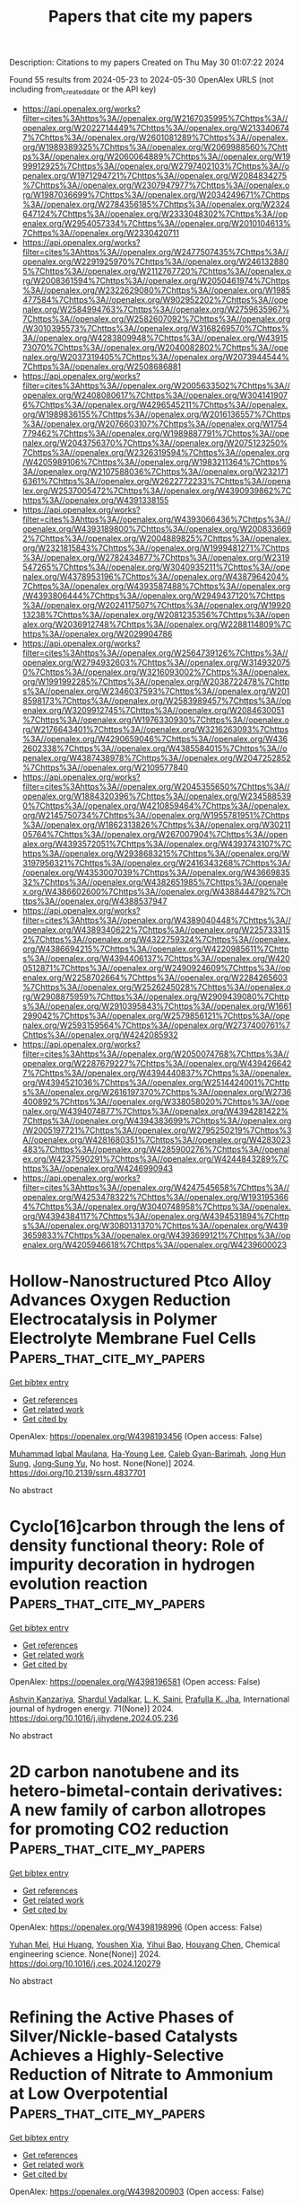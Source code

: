 #+TITLE: Papers that cite my papers
Description: Citations to my papers
Created on Thu May 30 01:07:22 2024

Found 55 results from 2024-05-23 to 2024-05-30
OpenAlex URLS (not including from_created_date or the API key)
- [[https://api.openalex.org/works?filter=cites%3Ahttps%3A//openalex.org/W2167035995%7Chttps%3A//openalex.org/W2022714449%7Chttps%3A//openalex.org/W2133406747%7Chttps%3A//openalex.org/W2601081289%7Chttps%3A//openalex.org/W1989389325%7Chttps%3A//openalex.org/W2069988560%7Chttps%3A//openalex.org/W2060064889%7Chttps%3A//openalex.org/W1999912925%7Chttps%3A//openalex.org/W2797402103%7Chttps%3A//openalex.org/W1971294721%7Chttps%3A//openalex.org/W2084834275%7Chttps%3A//openalex.org/W2307947977%7Chttps%3A//openalex.org/W1987036699%7Chttps%3A//openalex.org/W2034249671%7Chttps%3A//openalex.org/W2784356185%7Chttps%3A//openalex.org/W2324647124%7Chttps%3A//openalex.org/W2333048302%7Chttps%3A//openalex.org/W2954057334%7Chttps%3A//openalex.org/W2010104613%7Chttps%3A//openalex.org/W2330420711]]
- [[https://api.openalex.org/works?filter=cites%3Ahttps%3A//openalex.org/W2477507435%7Chttps%3A//openalex.org/W2291925970%7Chttps%3A//openalex.org/W2461328805%7Chttps%3A//openalex.org/W2112767720%7Chttps%3A//openalex.org/W2008361594%7Chttps%3A//openalex.org/W2050461974%7Chttps%3A//openalex.org/W2322629080%7Chttps%3A//openalex.org/W1985477584%7Chttps%3A//openalex.org/W902952202%7Chttps%3A//openalex.org/W2584994763%7Chttps%3A//openalex.org/W2759635967%7Chttps%3A//openalex.org/W2582607092%7Chttps%3A//openalex.org/W3010395573%7Chttps%3A//openalex.org/W3168269570%7Chttps%3A//openalex.org/W4283809948%7Chttps%3A//openalex.org/W4391573070%7Chttps%3A//openalex.org/W2040082802%7Chttps%3A//openalex.org/W2037319405%7Chttps%3A//openalex.org/W2073944544%7Chttps%3A//openalex.org/W2508686881]]
- [[https://api.openalex.org/works?filter=cites%3Ahttps%3A//openalex.org/W2005633502%7Chttps%3A//openalex.org/W2408080617%7Chttps%3A//openalex.org/W3041419076%7Chttps%3A//openalex.org/W4296545211%7Chttps%3A//openalex.org/W1989836155%7Chttps%3A//openalex.org/W2016136557%7Chttps%3A//openalex.org/W2076603107%7Chttps%3A//openalex.org/W1754779462%7Chttps%3A//openalex.org/W1989887791%7Chttps%3A//openalex.org/W2043756370%7Chttps%3A//openalex.org/W2075123250%7Chttps%3A//openalex.org/W2326319594%7Chttps%3A//openalex.org/W4205989106%7Chttps%3A//openalex.org/W1983211364%7Chttps%3A//openalex.org/W2107588036%7Chttps%3A//openalex.org/W2321716361%7Chttps%3A//openalex.org/W2622772233%7Chttps%3A//openalex.org/W2537005472%7Chttps%3A//openalex.org/W4390939862%7Chttps%3A//openalex.org/W4391338155]]
- [[https://api.openalex.org/works?filter=cites%3Ahttps%3A//openalex.org/W4393066436%7Chttps%3A//openalex.org/W4393189800%7Chttps%3A//openalex.org/W2008336692%7Chttps%3A//openalex.org/W2004889825%7Chttps%3A//openalex.org/W2321815843%7Chttps%3A//openalex.org/W1999481271%7Chttps%3A//openalex.org/W2782434877%7Chttps%3A//openalex.org/W2319547265%7Chttps%3A//openalex.org/W3040935211%7Chttps%3A//openalex.org/W4378953196%7Chttps%3A//openalex.org/W4387964204%7Chttps%3A//openalex.org/W4393587488%7Chttps%3A//openalex.org/W4393806444%7Chttps%3A//openalex.org/W2949437120%7Chttps%3A//openalex.org/W2024117507%7Chttps%3A//openalex.org/W1992013238%7Chttps%3A//openalex.org/W2081235356%7Chttps%3A//openalex.org/W2036912748%7Chttps%3A//openalex.org/W2288114809%7Chttps%3A//openalex.org/W2029904786]]
- [[https://api.openalex.org/works?filter=cites%3Ahttps%3A//openalex.org/W2564739126%7Chttps%3A//openalex.org/W2794932603%7Chttps%3A//openalex.org/W3149320750%7Chttps%3A//openalex.org/W3216093002%7Chttps%3A//openalex.org/W1991992285%7Chttps%3A//openalex.org/W2038722478%7Chttps%3A//openalex.org/W2346037593%7Chttps%3A//openalex.org/W2018598173%7Chttps%3A//openalex.org/W2583989457%7Chttps%3A//openalex.org/W3209912745%7Chttps%3A//openalex.org/W2084630051%7Chttps%3A//openalex.org/W1976330930%7Chttps%3A//openalex.org/W2176643401%7Chttps%3A//openalex.org/W3216263093%7Chttps%3A//openalex.org/W4290659046%7Chttps%3A//openalex.org/W4362602338%7Chttps%3A//openalex.org/W4385584015%7Chttps%3A//openalex.org/W4387438978%7Chttps%3A//openalex.org/W2047252852%7Chttps%3A//openalex.org/W2109577840]]
- [[https://api.openalex.org/works?filter=cites%3Ahttps%3A//openalex.org/W2045355650%7Chttps%3A//openalex.org/W1884320396%7Chttps%3A//openalex.org/W2345885390%7Chttps%3A//openalex.org/W4210859464%7Chttps%3A//openalex.org/W2145750734%7Chttps%3A//openalex.org/W1955781951%7Chttps%3A//openalex.org/W1862313826%7Chttps%3A//openalex.org/W3021105764%7Chttps%3A//openalex.org/W267007904%7Chttps%3A//openalex.org/W4393572051%7Chttps%3A//openalex.org/W4393743107%7Chttps%3A//openalex.org/W2938683215%7Chttps%3A//openalex.org/W3197956321%7Chttps%3A//openalex.org/W2416343268%7Chttps%3A//openalex.org/W4353007039%7Chttps%3A//openalex.org/W4366983532%7Chttps%3A//openalex.org/W4382651985%7Chttps%3A//openalex.org/W4386602600%7Chttps%3A//openalex.org/W4388444792%7Chttps%3A//openalex.org/W4388537947]]
- [[https://api.openalex.org/works?filter=cites%3Ahttps%3A//openalex.org/W4389040448%7Chttps%3A//openalex.org/W4389340622%7Chttps%3A//openalex.org/W2257333152%7Chttps%3A//openalex.org/W4322759324%7Chttps%3A//openalex.org/W4386694215%7Chttps%3A//openalex.org/W4220985611%7Chttps%3A//openalex.org/W4394406137%7Chttps%3A//openalex.org/W4200512871%7Chttps%3A//openalex.org/W2490924609%7Chttps%3A//openalex.org/W2258702664%7Chttps%3A//openalex.org/W2284265603%7Chttps%3A//openalex.org/W2526245028%7Chttps%3A//openalex.org/W2908875959%7Chttps%3A//openalex.org/W2909439080%7Chttps%3A//openalex.org/W2910395843%7Chttps%3A//openalex.org/W1661299042%7Chttps%3A//openalex.org/W2579856121%7Chttps%3A//openalex.org/W2593159564%7Chttps%3A//openalex.org/W2737400761%7Chttps%3A//openalex.org/W4242085932]]
- [[https://api.openalex.org/works?filter=cites%3Ahttps%3A//openalex.org/W2050074768%7Chttps%3A//openalex.org/W2287679227%7Chttps%3A//openalex.org/W4394266427%7Chttps%3A//openalex.org/W4394440837%7Chttps%3A//openalex.org/W4394521036%7Chttps%3A//openalex.org/W2514424001%7Chttps%3A//openalex.org/W2616197370%7Chttps%3A//openalex.org/W2736400892%7Chttps%3A//openalex.org/W338058020%7Chttps%3A//openalex.org/W4394074877%7Chttps%3A//openalex.org/W4394281422%7Chttps%3A//openalex.org/W4394383699%7Chttps%3A//openalex.org/W2005197721%7Chttps%3A//openalex.org/W2795250219%7Chttps%3A//openalex.org/W4281680351%7Chttps%3A//openalex.org/W4283023483%7Chttps%3A//openalex.org/W4285900276%7Chttps%3A//openalex.org/W4237590291%7Chttps%3A//openalex.org/W4244843289%7Chttps%3A//openalex.org/W4246990943]]
- [[https://api.openalex.org/works?filter=cites%3Ahttps%3A//openalex.org/W4247545658%7Chttps%3A//openalex.org/W4253478322%7Chttps%3A//openalex.org/W1931953664%7Chttps%3A//openalex.org/W3040748958%7Chttps%3A//openalex.org/W4394384117%7Chttps%3A//openalex.org/W4394531894%7Chttps%3A//openalex.org/W3080131370%7Chttps%3A//openalex.org/W4393659833%7Chttps%3A//openalex.org/W4393699121%7Chttps%3A//openalex.org/W4205946618%7Chttps%3A//openalex.org/W4239600023]]

* Hollow-Nanostructured Ptco Alloy Advances Oxygen Reduction Electrocatalysis in Polymer Electrolyte Membrane Fuel Cells  :Papers_that_cite_my_papers:
:PROPERTIES:
:UUID: https://openalex.org/W4398193456
:TOPICS: Fuel Cell Membrane Technology, Electrocatalysis for Energy Conversion, Aqueous Zinc-Ion Battery Technology
:PUBLICATION_DATE: 2024-01-01
:END:    
    
[[elisp:(doi-add-bibtex-entry "https://doi.org/10.2139/ssrn.4837701")][Get bibtex entry]] 

- [[elisp:(progn (xref--push-markers (current-buffer) (point)) (oa--referenced-works "https://openalex.org/W4398193456"))][Get references]]
- [[elisp:(progn (xref--push-markers (current-buffer) (point)) (oa--related-works "https://openalex.org/W4398193456"))][Get related work]]
- [[elisp:(progn (xref--push-markers (current-buffer) (point)) (oa--cited-by-works "https://openalex.org/W4398193456"))][Get cited by]]

OpenAlex: https://openalex.org/W4398193456 (Open access: False)
    
[[https://openalex.org/A5091446869][Muhammad Iqbal Maulana]], [[https://openalex.org/A5037553565][Ha-Young Lee]], [[https://openalex.org/A5019474739][Caleb Gyan-Barimah]], [[https://openalex.org/A5026684745][Jong Hun Sung]], [[https://openalex.org/A5044056878][Jong‐Sung Yu]], No host. None(None)] 2024. https://doi.org/10.2139/ssrn.4837701 
     
No abstract    

    

* Cyclo[16]carbon through the lens of density functional theory: Role of impurity decoration in hydrogen evolution reaction  :Papers_that_cite_my_papers:
:PROPERTIES:
:UUID: https://openalex.org/W4398196581
:TOPICS: Advancements in Density Functional Theory, Chemistry and Applications of Fullerenes, Carbon Nanotubes and their Applications
:PUBLICATION_DATE: 2024-06-01
:END:    
    
[[elisp:(doi-add-bibtex-entry "https://doi.org/10.1016/j.ijhydene.2024.05.236")][Get bibtex entry]] 

- [[elisp:(progn (xref--push-markers (current-buffer) (point)) (oa--referenced-works "https://openalex.org/W4398196581"))][Get references]]
- [[elisp:(progn (xref--push-markers (current-buffer) (point)) (oa--related-works "https://openalex.org/W4398196581"))][Get related work]]
- [[elisp:(progn (xref--push-markers (current-buffer) (point)) (oa--cited-by-works "https://openalex.org/W4398196581"))][Get cited by]]

OpenAlex: https://openalex.org/W4398196581 (Open access: False)
    
[[https://openalex.org/A5093323458][Ashvin Kanzariya]], [[https://openalex.org/A5077104351][Shardul Vadalkar]], [[https://openalex.org/A5050283322][L. K. Saini]], [[https://openalex.org/A5009902080][Prafulla K. Jha]], International journal of hydrogen energy. 71(None)] 2024. https://doi.org/10.1016/j.ijhydene.2024.05.236 
     
No abstract    

    

* 2D carbon nanotubene and its hetero-bimetal-contain derivatives: A new family of carbon allotropes for promoting CO2 reduction  :Papers_that_cite_my_papers:
:PROPERTIES:
:UUID: https://openalex.org/W4398198996
:TOPICS: Electrochemical Reduction of CO2 to Fuels, Thermoelectric Materials, Porous Crystalline Organic Frameworks for Energy and Separation Applications
:PUBLICATION_DATE: 2024-05-01
:END:    
    
[[elisp:(doi-add-bibtex-entry "https://doi.org/10.1016/j.ces.2024.120279")][Get bibtex entry]] 

- [[elisp:(progn (xref--push-markers (current-buffer) (point)) (oa--referenced-works "https://openalex.org/W4398198996"))][Get references]]
- [[elisp:(progn (xref--push-markers (current-buffer) (point)) (oa--related-works "https://openalex.org/W4398198996"))][Get related work]]
- [[elisp:(progn (xref--push-markers (current-buffer) (point)) (oa--cited-by-works "https://openalex.org/W4398198996"))][Get cited by]]

OpenAlex: https://openalex.org/W4398198996 (Open access: False)
    
[[https://openalex.org/A5018552788][Yuhan Mei]], [[https://openalex.org/A5055090181][Hui Huang]], [[https://openalex.org/A5079207060][Youshen Xia]], [[https://openalex.org/A5044526061][Yihui Bao]], [[https://openalex.org/A5031926850][Houyang Chen]], Chemical engineering science. None(None)] 2024. https://doi.org/10.1016/j.ces.2024.120279 
     
No abstract    

    

* Refining the Active Phases of Silver/Nickle-based Catalysts Achieves a Highly-Selective Reduction of Nitrate to Ammonium at Low Overpotential  :Papers_that_cite_my_papers:
:PROPERTIES:
:UUID: https://openalex.org/W4398200903
:TOPICS: Ammonia Synthesis and Electrocatalysis, Photocatalytic Materials for Solar Energy Conversion, Catalytic Nanomaterials
:PUBLICATION_DATE: 2024-05-01
:END:    
    
[[elisp:(doi-add-bibtex-entry "https://doi.org/10.1016/j.apcatb.2024.124224")][Get bibtex entry]] 

- [[elisp:(progn (xref--push-markers (current-buffer) (point)) (oa--referenced-works "https://openalex.org/W4398200903"))][Get references]]
- [[elisp:(progn (xref--push-markers (current-buffer) (point)) (oa--related-works "https://openalex.org/W4398200903"))][Get related work]]
- [[elisp:(progn (xref--push-markers (current-buffer) (point)) (oa--cited-by-works "https://openalex.org/W4398200903"))][Get cited by]]

OpenAlex: https://openalex.org/W4398200903 (Open access: False)
    
[[https://openalex.org/A5080539634][Yingyang Jiang]], [[https://openalex.org/A5070812184][Degui Kong]], [[https://openalex.org/A5054489793][Liangbin Huang]], [[https://openalex.org/A5086176874][Shilu Wu]], [[https://openalex.org/A5011191796][Peng Xu]], [[https://openalex.org/A5023185995][Ling Ye]], [[https://openalex.org/A5091222125][Xuemei Zhou]], [[https://openalex.org/A5054473752][Jinjie Qian]], [[https://openalex.org/A5085920995][Hao Tang]], [[https://openalex.org/A5089563927][Yifei Ge]], [[https://openalex.org/A5000344429][Jia Guan]], [[https://openalex.org/A5037700967][Zhi Yang]], [[https://openalex.org/A5030829372][Huagui Nie]], Applied catalysis. B, Environmental. None(None)] 2024. https://doi.org/10.1016/j.apcatb.2024.124224 
     
No abstract    

    

* Clarifying sequential electron-transfer steps in single-nanoparticle electrochemical process for identifying the intrinsic activity of electrocatalyst  :Papers_that_cite_my_papers:
:PROPERTIES:
:UUID: https://openalex.org/W4398201156
:TOPICS: Electrochemical Detection of Heavy Metal Ions, Electrocatalysis for Energy Conversion, Conducting Polymer Research
:PUBLICATION_DATE: 2024-05-01
:END:    
    
[[elisp:(doi-add-bibtex-entry "https://doi.org/10.1016/s1872-2067(24)60015-x")][Get bibtex entry]] 

- [[elisp:(progn (xref--push-markers (current-buffer) (point)) (oa--referenced-works "https://openalex.org/W4398201156"))][Get references]]
- [[elisp:(progn (xref--push-markers (current-buffer) (point)) (oa--related-works "https://openalex.org/W4398201156"))][Get related work]]
- [[elisp:(progn (xref--push-markers (current-buffer) (point)) (oa--cited-by-works "https://openalex.org/W4398201156"))][Get cited by]]

OpenAlex: https://openalex.org/W4398201156 (Open access: False)
    
[[https://openalex.org/A5054830149][Zixiong Sun]], [[https://openalex.org/A5056352115][Zhuangzhuang Lai]], [[https://openalex.org/A5067584293][Yingying Zhao]], [[https://openalex.org/A5028304434][Jianfu Chen]], [[https://openalex.org/A5076803110][Wei Ma]], Cuihua xuebao/Chinese journal of catalysis. 60(None)] 2024. https://doi.org/10.1016/s1872-2067(24)60015-x 
     
No abstract    

    

* Manipulating the electronic state of ruthenium to boost highly selective electrooxidation of ethylene to ethylene glycol in acid  :Papers_that_cite_my_papers:
:PROPERTIES:
:UUID: https://openalex.org/W4398201266
:TOPICS: Electrochemical Detection of Heavy Metal Ions, Electrocatalysis for Energy Conversion, Fuel Cell Membrane Technology
:PUBLICATION_DATE: 2024-05-01
:END:    
    
[[elisp:(doi-add-bibtex-entry "https://doi.org/10.1016/s1872-2067(24)60024-0")][Get bibtex entry]] 

- [[elisp:(progn (xref--push-markers (current-buffer) (point)) (oa--referenced-works "https://openalex.org/W4398201266"))][Get references]]
- [[elisp:(progn (xref--push-markers (current-buffer) (point)) (oa--related-works "https://openalex.org/W4398201266"))][Get related work]]
- [[elisp:(progn (xref--push-markers (current-buffer) (point)) (oa--cited-by-works "https://openalex.org/W4398201266"))][Get cited by]]

OpenAlex: https://openalex.org/W4398201266 (Open access: False)
    
[[https://openalex.org/A5014736351][Jie Wang]], [[https://openalex.org/A5043813859][Y. L. Chen]], [[https://openalex.org/A5086487792][Yuda Wang]], [[https://openalex.org/A5086874751][Hong Zhao]], [[https://openalex.org/A5038216241][Jinyu Ye]], [[https://openalex.org/A5082133855][Qian Cheng]], [[https://openalex.org/A5040049138][Hui Yang]], Cuihua xuebao/Chinese journal of catalysis. 60(None)] 2024. https://doi.org/10.1016/s1872-2067(24)60024-0 
     
No abstract    

    

* Engineering oxygen-evolving catalysts for acidic water electrolysis  :Papers_that_cite_my_papers:
:PROPERTIES:
:UUID: https://openalex.org/W4398206370
:TOPICS: Electrocatalysis for Energy Conversion, Fuel Cell Membrane Technology, Hydrogen Energy Systems and Technologies
:PUBLICATION_DATE: 2024-05-22
:END:    
    
[[elisp:(doi-add-bibtex-entry "https://doi.org/10.1063/5.0200438")][Get bibtex entry]] 

- [[elisp:(progn (xref--push-markers (current-buffer) (point)) (oa--referenced-works "https://openalex.org/W4398206370"))][Get references]]
- [[elisp:(progn (xref--push-markers (current-buffer) (point)) (oa--related-works "https://openalex.org/W4398206370"))][Get related work]]
- [[elisp:(progn (xref--push-markers (current-buffer) (point)) (oa--cited-by-works "https://openalex.org/W4398206370"))][Get cited by]]

OpenAlex: https://openalex.org/W4398206370 (Open access: True)
    
[[https://openalex.org/A5037181984][Xuan Minh Chau Ta]], [[https://openalex.org/A5004061529][Thành Trần‐Phú]], [[https://openalex.org/A5030510871][Thi Kim Anh Nguyen]], [[https://openalex.org/A5033971776][Manjunath Chatti]], [[https://openalex.org/A5042117799][Rahman Daiyan]], Applied physics reviews. 11(2)] 2024. https://doi.org/10.1063/5.0200438  ([[https://pubs.aip.org/aip/apr/article-pdf/doi/10.1063/5.0200438/19961205/021321_1_5.0200438.pdf][pdf]])
     
The utilization of water electrolysis for green hydrogen (H2) production, powered by renewable energy, is a promising avenue for sustainable development. Proton-exchange-membrane water electrolysis (PEMWE) stands out as one of the most efficient H2 production technologies. However, implementing it on an industrial scale faces substantial challenges, particularly regarding the oxygen evolution reaction (OER). The OER, a critical process with inherently slow kinetics requiring additional potential, significantly influences overall water-splitting efficiency. Most OER electrocatalysts in PEMWE struggle with poor stability in harsh acidic environments at high oxidative potentials. While rare-earth metal oxides, such as iridium or ruthenium oxides, offer stability in commercial oxygen-evolving electrocatalysts (OECs), their use depends on achieving economically and sustainably viable operations. An alternative approach involves developing low- or non-noble metal-based OECs with sustaining high activity and long-term durability. Although such materials currently exhibit lower activity and stability than noble-based OECs, notable progress has been made in enhancing their performance. This review provides an overview of recent advancements in designing acidic-stable OECs based on low or without noble metal contents. It delves into the thermodynamics and degradation mechanisms of OECs in acidic media, evaluation parameters for activity and stability, strategies for developing active and acid-stable OECs, and the challenges and opportunities of acid water electrolysis. Through a detailed analysis of these aspects, the review aims to identify opportunities for engineering actively durable OECs.    

    

* Highly Ordered C-Rich Carbon Nitride Nanomaterials with Pyrrole and Imidazole Moieties for Photocatalytic Overall Water Splitting through Built-In Electric Field  :Papers_that_cite_my_papers:
:PROPERTIES:
:UUID: https://openalex.org/W4398207920
:TOPICS: Photocatalytic Materials for Solar Energy Conversion, Formation and Properties of Nanocrystals and Nanostructures, Memristive Devices for Neuromorphic Computing
:PUBLICATION_DATE: 2024-05-22
:END:    
    
[[elisp:(doi-add-bibtex-entry "https://doi.org/10.1021/acsanm.4c01127")][Get bibtex entry]] 

- [[elisp:(progn (xref--push-markers (current-buffer) (point)) (oa--referenced-works "https://openalex.org/W4398207920"))][Get references]]
- [[elisp:(progn (xref--push-markers (current-buffer) (point)) (oa--related-works "https://openalex.org/W4398207920"))][Get related work]]
- [[elisp:(progn (xref--push-markers (current-buffer) (point)) (oa--cited-by-works "https://openalex.org/W4398207920"))][Get cited by]]

OpenAlex: https://openalex.org/W4398207920 (Open access: False)
    
[[https://openalex.org/A5075869867][Dong‐Chun Yang]], [[https://openalex.org/A5071760413][Ran Jia]], [[https://openalex.org/A5006822602][Xin Wang]], [[https://openalex.org/A5087406044][Shuming Bai]], ACS applied nano materials. None(None)] 2024. https://doi.org/10.1021/acsanm.4c01127 
     
No abstract    

    

* Edge sites dominate the hydrogen evolution reaction on platinum nanocatalysts  :Papers_that_cite_my_papers:
:PROPERTIES:
:UUID: https://openalex.org/W4398209411
:TOPICS: Electrocatalysis for Energy Conversion, Catalytic Nanomaterials, Electrochemical Detection of Heavy Metal Ions
:PUBLICATION_DATE: 2024-05-22
:END:    
    
[[elisp:(doi-add-bibtex-entry "https://doi.org/10.1038/s41929-024-01156-x")][Get bibtex entry]] 

- [[elisp:(progn (xref--push-markers (current-buffer) (point)) (oa--referenced-works "https://openalex.org/W4398209411"))][Get references]]
- [[elisp:(progn (xref--push-markers (current-buffer) (point)) (oa--related-works "https://openalex.org/W4398209411"))][Get related work]]
- [[elisp:(progn (xref--push-markers (current-buffer) (point)) (oa--cited-by-works "https://openalex.org/W4398209411"))][Get cited by]]

OpenAlex: https://openalex.org/W4398209411 (Open access: False)
    
[[https://openalex.org/A5018833979][Zhihong Huang]], [[https://openalex.org/A5027704532][Tao Cheng]], [[https://openalex.org/A5086485271][Aamir Hassan Shah]], [[https://openalex.org/A5083709382][Guangyan Zhong]], [[https://openalex.org/A5064884985][Chunru Wan]], [[https://openalex.org/A5071026135][Peiqi Wang]], [[https://openalex.org/A5026978305][Mengning Ding]], [[https://openalex.org/A5070723245][Jin Huang]], [[https://openalex.org/A5012938558][Weide Zhong]], [[https://openalex.org/A5081226029][Sibo Wang]], [[https://openalex.org/A5067071376][Jing Cai]], [[https://openalex.org/A5052642040][Bosi Peng]], [[https://openalex.org/A5081837032][Haotian Liu]], [[https://openalex.org/A5041318946][Yu Huang]], [[https://openalex.org/A5035627473][William A. Goddard]], [[https://openalex.org/A5019924793][Xiangfeng Duan]], Nature Catalysis. None(None)] 2024. https://doi.org/10.1038/s41929-024-01156-x 
     
No abstract    

    

* Machine learning-enabled fast exploration of stable and active single-atom catalysts for oxygen evolution reaction  :Papers_that_cite_my_papers:
:PROPERTIES:
:UUID: https://openalex.org/W4398211163
:TOPICS: Electrocatalysis for Energy Conversion, Accelerating Materials Innovation through Informatics, Fuel Cell Membrane Technology
:PUBLICATION_DATE: 2024-01-01
:END:    
    
[[elisp:(doi-add-bibtex-entry "https://doi.org/10.59717/j.xinn-mater.2024.100072")][Get bibtex entry]] 

- [[elisp:(progn (xref--push-markers (current-buffer) (point)) (oa--referenced-works "https://openalex.org/W4398211163"))][Get references]]
- [[elisp:(progn (xref--push-markers (current-buffer) (point)) (oa--related-works "https://openalex.org/W4398211163"))][Get related work]]
- [[elisp:(progn (xref--push-markers (current-buffer) (point)) (oa--cited-by-works "https://openalex.org/W4398211163"))][Get cited by]]

OpenAlex: https://openalex.org/W4398211163 (Open access: True)
    
[[https://openalex.org/A5046299377][Woonghyeon Park]], [[https://openalex.org/A5056868768][Juhwan Noh]], [[https://openalex.org/A5078798665][Geun Ho Gu]], [[https://openalex.org/A5057040960][Ga Eun Nam]], [[https://openalex.org/A5086156640][Sang‐Mun Jung]], [[https://openalex.org/A5029085217][Yong‐Tae Kim]], [[https://openalex.org/A5090795969][Yousung Jung]], The Innovation materials. None(None)] 2024. https://doi.org/10.59717/j.xinn-mater.2024.100072  ([[https://www.the-innovation.org/data/article/export-pdf?id=663efc463094912dafebb6bf][pdf]])
     
<p>Oxygen evolution reaction (OER) can convert renewable energy into hydrogen through water electrolysis. Identifying stable and active single-atom catalysts (SACs) for OER under acidic conditions holds great promise for developing cost-effective and efficient energy storage solutions, but challenging due to the vast number of potential material compositions and diverse surface morphologies. Here, to accelerate new discoveries, we present a high-throughput screening (HTS) framework that leverages the power of machine learning (ML) and density functional theory (DFT). The proposed framework includes an assessment of both the thermodynamic and electrochemical stability of support surfaces. In addition, the integration of ML and uncertainty quantification for predicting the binding energies dramatically reduces the computational cost (by over a factor of 10), facilitating the identification of catalytically active SACs. Following the proposed scheme, we suggest 14 new promising SACs for OER across the 795 binary oxide supports and 21 transition metal atom combinations. These catalysts are found to break the scaling relation due to the enhanced *OOH binding with the support, which arises from favorable hydrogen bonding interactions.</p>    

    

* A review on fundamentals for designing stable ruthenium-based catalysts for the hydrogen and oxygen evolution reactions  :Papers_that_cite_my_papers:
:PROPERTIES:
:UUID: https://openalex.org/W4398224626
:TOPICS: Electrocatalysis for Energy Conversion, Desulfurization Technologies for Fuels, Catalytic Nanomaterials
:PUBLICATION_DATE: 2024-05-01
:END:    
    
[[elisp:(doi-add-bibtex-entry "https://doi.org/10.1016/s1872-2067(24)60013-6")][Get bibtex entry]] 

- [[elisp:(progn (xref--push-markers (current-buffer) (point)) (oa--referenced-works "https://openalex.org/W4398224626"))][Get references]]
- [[elisp:(progn (xref--push-markers (current-buffer) (point)) (oa--related-works "https://openalex.org/W4398224626"))][Get related work]]
- [[elisp:(progn (xref--push-markers (current-buffer) (point)) (oa--cited-by-works "https://openalex.org/W4398224626"))][Get cited by]]

OpenAlex: https://openalex.org/W4398224626 (Open access: False)
    
[[https://openalex.org/A5018666848][Wangyan Gou]], [[https://openalex.org/A5085036272][Yichen Wang]], [[https://openalex.org/A5076638609][Mingkai Zhang]], [[https://openalex.org/A5021632452][Xiaohe Tan]], [[https://openalex.org/A5072382560][Yuanyuan Ma]], [[https://openalex.org/A5029146931][Yongquan Qu]], Cuihua xuebao/Chinese journal of catalysis. 60(None)] 2024. https://doi.org/10.1016/s1872-2067(24)60013-6 
     
Clean and renewable energy is generally localized and intermittent. Thus, energy conversion and storage technologies are necessary to compensate for these shortcomings. Electrolytic water splitting presents a reliable and promising energy technology for producing high purity hydrogen (H2). Among the platinum metals, ruthenium (Ru) has gained significant attentions as it generally outperforms commercial catalysts in terms of activity at a more affordable price. Although great progress has been made in improving the catalytic activity of Ru-based catalysts, stability remains a major challenge hindering their practical applications. To this end, this review introduces the fundamentals of the stability over Ru-based catalysts for water splitting, including the reaction mechanisms of hydrogen evolution reaction (HER) and oxygen evolution reaction (OER), measurement methods and evaluation criteria, as well as deactivation mechanisms. Moreover, the up-to-date advances of representative strategies for improving HER and OER stability of Ru-based catalysts are further discussed with respect to specific design principles and underlying mechanisms. Ultimately, insights into the challenges and opportunities for Ru-based electrocatalysts are provided to promote the development of next-generation Ru-based catalysts with exceptional stability. This review aims at guiding the design and synthesis of superior catalysts, generating increased interest among researchers, and stimulating further advanced research.    

    

* CALPHAD-based modeling of pressure-dependent Al, Cu and Li unary systems  :Papers_that_cite_my_papers:
:PROPERTIES:
:UUID: https://openalex.org/W4398231459
:TOPICS: Advances in Lead-free Soldering for Microelectronics, Low Dielectric Constant Materials for Microelectronics, Defect Identification using Positron Annihilation Spectroscopy
:PUBLICATION_DATE: 2024-06-01
:END:    
    
[[elisp:(doi-add-bibtex-entry "https://doi.org/10.1016/j.calphad.2024.102692")][Get bibtex entry]] 

- [[elisp:(progn (xref--push-markers (current-buffer) (point)) (oa--referenced-works "https://openalex.org/W4398231459"))][Get references]]
- [[elisp:(progn (xref--push-markers (current-buffer) (point)) (oa--related-works "https://openalex.org/W4398231459"))][Get related work]]
- [[elisp:(progn (xref--push-markers (current-buffer) (point)) (oa--cited-by-works "https://openalex.org/W4398231459"))][Get cited by]]

OpenAlex: https://openalex.org/W4398231459 (Open access: True)
    
[[https://openalex.org/A5069394146][Elizabeth Mathew]], [[https://openalex.org/A5071698966][Rupesh Chafle]], [[https://openalex.org/A5016194547][Benjamin Klusemann]], Calphad. 85(None)] 2024. https://doi.org/10.1016/j.calphad.2024.102692 
     
No abstract    

    

* Transition metal polyoxometalates with reduced graphene oxide for high-performance air-electrode of metal-air batteries  :Papers_that_cite_my_papers:
:PROPERTIES:
:UUID: https://openalex.org/W4398231572
:TOPICS: Polyoxometalate Clusters and Materials, Materials for Electrochemical Supercapacitors, Electrocatalysis for Energy Conversion
:PUBLICATION_DATE: 2024-06-01
:END:    
    
[[elisp:(doi-add-bibtex-entry "https://doi.org/10.1016/j.ijhydene.2024.05.229")][Get bibtex entry]] 

- [[elisp:(progn (xref--push-markers (current-buffer) (point)) (oa--referenced-works "https://openalex.org/W4398231572"))][Get references]]
- [[elisp:(progn (xref--push-markers (current-buffer) (point)) (oa--related-works "https://openalex.org/W4398231572"))][Get related work]]
- [[elisp:(progn (xref--push-markers (current-buffer) (point)) (oa--cited-by-works "https://openalex.org/W4398231572"))][Get cited by]]

OpenAlex: https://openalex.org/W4398231572 (Open access: True)
    
[[https://openalex.org/A5058812345][Filipe M. B. Gusmão]], [[https://openalex.org/A5062693904][Teodora Đurić]], [[https://openalex.org/A5087319718][Jadranka Milikić]], [[https://openalex.org/A5087998433][Kristina Radinović]], [[https://openalex.org/A5069510042][Diogo M.F. Santos]], [[https://openalex.org/A5025635735][Dalibor M. Stanković]], [[https://openalex.org/A5028187733][Biljana Šljukić]], International journal of hydrogen energy. 71(None)] 2024. https://doi.org/10.1016/j.ijhydene.2024.05.229 
     
No abstract    

    

* New Platinum Bimetallic Surfaces, M/Pt(111) and Pt/M/Pt(111) (M = Mo, Zn, and Co), for Furfural Adsorption  :Papers_that_cite_my_papers:
:PROPERTIES:
:UUID: https://openalex.org/W4398234785
:TOPICS: Desulfurization Technologies for Fuels, Catalytic Reduction of Nitro Compounds, Catalytic Nanomaterials
:PUBLICATION_DATE: 2024-05-23
:END:    
    
[[elisp:(doi-add-bibtex-entry "https://doi.org/10.1021/acs.jpcc.4c00467")][Get bibtex entry]] 

- [[elisp:(progn (xref--push-markers (current-buffer) (point)) (oa--referenced-works "https://openalex.org/W4398234785"))][Get references]]
- [[elisp:(progn (xref--push-markers (current-buffer) (point)) (oa--related-works "https://openalex.org/W4398234785"))][Get related work]]
- [[elisp:(progn (xref--push-markers (current-buffer) (point)) (oa--cited-by-works "https://openalex.org/W4398234785"))][Get cited by]]

OpenAlex: https://openalex.org/W4398234785 (Open access: False)
    
[[https://openalex.org/A5052174183][Fahime Khouini]], [[https://openalex.org/A5005566028][Morteza Vahedpour]], Journal of physical chemistry. C./Journal of physical chemistry. C. None(None)] 2024. https://doi.org/10.1021/acs.jpcc.4c00467 
     
No abstract    

    

* Cation Effects on the Adsorbed Intermediates of CO2 Electroreduction Are Systematic and Predictable  :Papers_that_cite_my_papers:
:PROPERTIES:
:UUID: https://openalex.org/W4398251204
:TOPICS: Electrochemical Reduction of CO2 to Fuels, Applications of Ionic Liquids, Electrochemical Detection of Heavy Metal Ions
:PUBLICATION_DATE: 2024-05-23
:END:    
    
[[elisp:(doi-add-bibtex-entry "https://doi.org/10.1021/acscatal.4c00727")][Get bibtex entry]] 

- [[elisp:(progn (xref--push-markers (current-buffer) (point)) (oa--referenced-works "https://openalex.org/W4398251204"))][Get references]]
- [[elisp:(progn (xref--push-markers (current-buffer) (point)) (oa--related-works "https://openalex.org/W4398251204"))][Get related work]]
- [[elisp:(progn (xref--push-markers (current-buffer) (point)) (oa--cited-by-works "https://openalex.org/W4398251204"))][Get cited by]]

OpenAlex: https://openalex.org/W4398251204 (Open access: True)
    
[[https://openalex.org/A5049396523][Elizabeth Sargeant]], [[https://openalex.org/A5033853790][Paramaconi Rodríguez]], [[https://openalex.org/A5020956698][Federico Calle‐Vallejo]], ACS catalysis. None(None)] 2024. https://doi.org/10.1021/acscatal.4c00727  ([[https://pubs.acs.org/doi/pdf/10.1021/acscatal.4c00727][pdf]])
     
No abstract    

    

* Achieving Negatively Charged Pt Single Atoms on Amorphous Ni(OH)2 Nanosheets with Promoted Hydrogen Absorption in Hydrogen Evolution  :Papers_that_cite_my_papers:
:PROPERTIES:
:UUID: https://openalex.org/W4398251721
:TOPICS: Electrocatalysis for Energy Conversion, Aqueous Zinc-Ion Battery Technology, Photocatalytic Materials for Solar Energy Conversion
:PUBLICATION_DATE: 2024-05-23
:END:    
    
[[elisp:(doi-add-bibtex-entry "https://doi.org/10.1007/s40820-024-01420-6")][Get bibtex entry]] 

- [[elisp:(progn (xref--push-markers (current-buffer) (point)) (oa--referenced-works "https://openalex.org/W4398251721"))][Get references]]
- [[elisp:(progn (xref--push-markers (current-buffer) (point)) (oa--related-works "https://openalex.org/W4398251721"))][Get related work]]
- [[elisp:(progn (xref--push-markers (current-buffer) (point)) (oa--cited-by-works "https://openalex.org/W4398251721"))][Get cited by]]

OpenAlex: https://openalex.org/W4398251721 (Open access: True)
    
[[https://openalex.org/A5024307441][Y. Liu]], [[https://openalex.org/A5009008688][Gui Liu]], [[https://openalex.org/A5014934585][Xiangyu Chen]], [[https://openalex.org/A5019632042][Cun Xue]], [[https://openalex.org/A5007647025][Mingxuan Sun]], [[https://openalex.org/A5021889091][Yifei Liu]], [[https://openalex.org/A5080754945][Jian Kang]], [[https://openalex.org/A5013149964][Xiujuan Sun]], [[https://openalex.org/A5020921676][Xiaotian Wang]], Nano-micro letters. 16(1)] 2024. https://doi.org/10.1007/s40820-024-01420-6  ([[https://link.springer.com/content/pdf/10.1007/s40820-024-01420-6.pdf][pdf]])
     
Abstract Single-atom (SA) catalysts with nearly 100% atom utilization have been widely employed in electrolysis for decades, due to the outperforming catalytic activity and selectivity. However, most of the reported SA catalysts are fixed through the strong bonding between the dispersed single metallic atoms with nonmetallic atoms of the substrates, which greatly limits the controllable regulation of electrocatalytic activity of SA catalysts. In this work, Pt–Ni bonded Pt SA catalyst with adjustable electronic states was successfully constructed through a controllable electrochemical reduction on the coordination unsaturated amorphous Ni(OH) 2 nanosheet arrays. Based on the X-ray absorption fine structure analysis and first-principles calculations, Pt SA was bonded with Ni sites of amorphous Ni(OH) 2 , rather than conventional O sites, resulting in negatively charged Pt δ − . In situ Raman spectroscopy revealed that the changed configuration and electronic states greatly enhanced absorbability for activated hydrogen atoms, which were the essential intermediate for alkaline hydrogen evolution reaction. The hydrogen spillover process was revealed from amorphous Ni(OH) 2 that effectively cleave the H–O–H bond of H 2 O and produce H atom to the Pt SA sites, leading to a low overpotential of 48 mV in alkaline electrolyte at −1000 mA cm −2 mg −1 Pt , evidently better than commercial Pt/C catalysts. This work provided new strategy for the controllable modulation of the local structure of SA catalysts and the systematic regulation of the electronic states.    

    

* Recent progress and perspective on electrocatalysis in neutral media: Mechanisms, materials, and advanced characterizations  :Papers_that_cite_my_papers:
:PROPERTIES:
:UUID: https://openalex.org/W4398252762
:TOPICS: Electrocatalysis for Energy Conversion, Fuel Cell Membrane Technology, Electrochemical Detection of Heavy Metal Ions
:PUBLICATION_DATE: 2024-05-23
:END:    
    
[[elisp:(doi-add-bibtex-entry "https://doi.org/10.1002/idm2.12172")][Get bibtex entry]] 

- [[elisp:(progn (xref--push-markers (current-buffer) (point)) (oa--referenced-works "https://openalex.org/W4398252762"))][Get references]]
- [[elisp:(progn (xref--push-markers (current-buffer) (point)) (oa--related-works "https://openalex.org/W4398252762"))][Get related work]]
- [[elisp:(progn (xref--push-markers (current-buffer) (point)) (oa--cited-by-works "https://openalex.org/W4398252762"))][Get cited by]]

OpenAlex: https://openalex.org/W4398252762 (Open access: True)
    
[[https://openalex.org/A5031460799][Fu-Shun Lai]], [[https://openalex.org/A5078700013][Haochuan Shang]], [[https://openalex.org/A5075579085][Yuechao Jiao]], [[https://openalex.org/A5050697468][Xinyi Chen]], [[https://openalex.org/A5013342444][Tianran Zhang]], [[https://openalex.org/A5058350031][Xiangfeng Liu]], Interdisciplinary materials. None(None)] 2024. https://doi.org/10.1002/idm2.12172  ([[https://onlinelibrary.wiley.com/doi/pdfdirect/10.1002/idm2.12172][pdf]])
     
Abstract Electrocatalysis, which involves oxidation and reduction reactions with direct electron transfer, is essential for a variety of clean energy conversion devices. Currently, the vast majority of studies regarding electrocatalysis reactions focus on strong acidic or alkaline media because of the higher catalytic activity. Nevertheless, some inherent drawbacks, including the corrosive environment, expensive proton exchange membranes, and side effects, are still hard to break through. A sustainably promising way to overcome these shortcomings is to deploy neutral/near‐neutral electrolytes for electrocatalysis reactions. Unfortunately, insufficient research in this area due to the lack of attention to related issues has slowed down the development process. In this review, we systematically review the catalytic reaction mechanisms, neutral electrolytes, electrocatalysts, and modification strategies carried out in neutral media on the three most common electrocatalytic reactions, that is, hydrogen evolution reaction, oxygen reduction reaction, and oxygen evolution reaction. Furthermore, the advanced characterization tools for guiding catalyst synthesis and mechanistic studies are also summarized. Eventually, we propose some challenges and perspectives on electrocatalysis reactions in neutral media and hope it will attract more research interest and provide guidance in neutral electrocatalysis.    

    

* High-entropy nanostructured electrocatalysts for water and carbon dioxide electrolysis  :Papers_that_cite_my_papers:
:PROPERTIES:
:UUID: https://openalex.org/W4398253444
:TOPICS: Electrocatalysis for Energy Conversion, Electrochemical Reduction of CO2 to Fuels, Catalytic Nanomaterials
:PUBLICATION_DATE: 2024-05-20
:END:    
    
[[elisp:(doi-add-bibtex-entry "https://doi.org/10.1007/s40843-024-2967-2")][Get bibtex entry]] 

- [[elisp:(progn (xref--push-markers (current-buffer) (point)) (oa--referenced-works "https://openalex.org/W4398253444"))][Get references]]
- [[elisp:(progn (xref--push-markers (current-buffer) (point)) (oa--related-works "https://openalex.org/W4398253444"))][Get related work]]
- [[elisp:(progn (xref--push-markers (current-buffer) (point)) (oa--cited-by-works "https://openalex.org/W4398253444"))][Get cited by]]

OpenAlex: https://openalex.org/W4398253444 (Open access: False)
    
[[https://openalex.org/A5044113422][Genxiang Wang]], [[https://openalex.org/A5091082342][Junxiang Chen]], [[https://openalex.org/A5080926762][Zhenhai Wen]], [[https://openalex.org/A5046490537][Shanpeng Li]], Science China. Materials. None(None)] 2024. https://doi.org/10.1007/s40843-024-2967-2 
     
No abstract    

    

* Comparative Analysis of Chemical Descriptors by Machine Learning Reveals Atomistic Insights into Solute–Lipid Interactions  :Papers_that_cite_my_papers:
:PROPERTIES:
:UUID: https://openalex.org/W4398465851
:TOPICS: Computational Methods in Drug Discovery, Accelerating Materials Innovation through Informatics, Crystallization Processes and Control
:PUBLICATION_DATE: 2024-05-23
:END:    
    
[[elisp:(doi-add-bibtex-entry "https://doi.org/10.1021/acs.molpharmaceut.4c00080")][Get bibtex entry]] 

- [[elisp:(progn (xref--push-markers (current-buffer) (point)) (oa--referenced-works "https://openalex.org/W4398465851"))][Get references]]
- [[elisp:(progn (xref--push-markers (current-buffer) (point)) (oa--related-works "https://openalex.org/W4398465851"))][Get related work]]
- [[elisp:(progn (xref--push-markers (current-buffer) (point)) (oa--cited-by-works "https://openalex.org/W4398465851"))][Get cited by]]

OpenAlex: https://openalex.org/W4398465851 (Open access: True)
    
[[https://openalex.org/A5070852324][Johan F. Lange]], [[https://openalex.org/A5017761609][Andrea Anelli]], [[https://openalex.org/A5077427804][Jochem Alsenz]], [[https://openalex.org/A5006080071][Martin Kuentz]], [[https://openalex.org/A5025139686][P. J. O’Dwyer]], [[https://openalex.org/A5080331975][Wiebke Saal]], [[https://openalex.org/A5005838683][Nicole Wyttenbach]], [[https://openalex.org/A5000845292][Brendan T. Griffin]], Molecular pharmaceutics. None(None)] 2024. https://doi.org/10.1021/acs.molpharmaceut.4c00080  ([[https://pubs.acs.org/doi/pdf/10.1021/acs.molpharmaceut.4c00080][pdf]])
     
This study explores the research area of drug solubility in lipid excipients, an area persistently complex despite recent advancements in understanding and predicting solubility based on molecular structure. To this end, this research investigated novel descriptor sets, employing machine learning techniques to understand the determinants governing interactions between solutes and medium-chain triglycerides (MCTs). Quantitative structure-property relationships (QSPR) were constructed on an extended solubility data set comprising 182 experimental values of structurally diverse drug molecules, including both development and marketed drugs to extract meaningful property relationships. Four classes of molecular descriptors, ranging from traditional representations to complex geometrical descriptions, were assessed and compared in terms of their predictive accuracy and interpretability. These include two-dimensional (2D) and three-dimensional (3D) descriptors, Abraham solvation parameters, extended connectivity fingerprints (ECFPs), and the smooth overlap of atomic position (SOAP) descriptor. Through testing three distinct regularized regression algorithms alongside various preprocessing schemes, the SOAP descriptor enabled the construction of a superior performing model in terms of interpretability and accuracy. Its atom-centered characteristics allowed contributions to be estimated at the atomic level, thereby enabling the ranking of prevalent molecular motifs and their influence on drug solubility in MCTs. The performance on a separate test set demonstrated high predictive accuracy (RMSE = 0.50) for 2D and 3D, SOAP, and Abraham Solvation descriptors. The model trained on ECFP4 descriptors resulted in inferior predictive accuracy. Lastly, uncertainty estimations for each model were introduced to assess their applicability domains and provide information on where the models may extrapolate in chemical space and, thus, where more data may be necessary to refine a data-driven approach to predict solubility in MCTs. Overall, the presented approaches further enable computationally informed formulation development by introducing a novel in silico approach for rational drug development and prediction of dose loading in lipids.    

    

* Monolayer Ta2Se: A low-cost catalyst with enhanced stability and high basal plane activity for oxygen reduction reaction  :Papers_that_cite_my_papers:
:PROPERTIES:
:UUID: https://openalex.org/W4398762454
:TOPICS: Electrocatalysis for Energy Conversion, Photocatalytic Materials for Solar Energy Conversion, Two-Dimensional Materials
:PUBLICATION_DATE: 2024-05-01
:END:    
    
[[elisp:(doi-add-bibtex-entry "https://doi.org/10.1016/j.mtsust.2024.100851")][Get bibtex entry]] 

- [[elisp:(progn (xref--push-markers (current-buffer) (point)) (oa--referenced-works "https://openalex.org/W4398762454"))][Get references]]
- [[elisp:(progn (xref--push-markers (current-buffer) (point)) (oa--related-works "https://openalex.org/W4398762454"))][Get related work]]
- [[elisp:(progn (xref--push-markers (current-buffer) (point)) (oa--cited-by-works "https://openalex.org/W4398762454"))][Get cited by]]

OpenAlex: https://openalex.org/W4398762454 (Open access: False)
    
[[https://openalex.org/A5017791365][Hongbo Wu]], [[https://openalex.org/A5054871400][Weizhen Meng]], [[https://openalex.org/A5091039676][Fengxian Ma]], [[https://openalex.org/A5076182505][Yalong Jiao]], Materials today sustainability. None(None)] 2024. https://doi.org/10.1016/j.mtsust.2024.100851 
     
No abstract    

    

* Localization of Hot Carriers in Au144(SCH3)60 Clusters Doped with Copper  :Papers_that_cite_my_papers:
:PROPERTIES:
:UUID: https://openalex.org/W4398765585
:TOPICS: Structural and Functional Study of Noble Metal Nanoclusters, Random Matrix Theory and Its Applications, Nanomaterials with Enzyme-Like Characteristics
:PUBLICATION_DATE: 2024-05-01
:END:    
    
[[elisp:(doi-add-bibtex-entry "https://doi.org/10.1016/j.mtcomm.2024.109348")][Get bibtex entry]] 

- [[elisp:(progn (xref--push-markers (current-buffer) (point)) (oa--referenced-works "https://openalex.org/W4398765585"))][Get references]]
- [[elisp:(progn (xref--push-markers (current-buffer) (point)) (oa--related-works "https://openalex.org/W4398765585"))][Get related work]]
- [[elisp:(progn (xref--push-markers (current-buffer) (point)) (oa--cited-by-works "https://openalex.org/W4398765585"))][Get cited by]]

OpenAlex: https://openalex.org/W4398765585 (Open access: False)
    
[[https://openalex.org/A5024623926][Junais Habeeb Mokkath]], Materials today communications. None(None)] 2024. https://doi.org/10.1016/j.mtcomm.2024.109348 
     
No abstract    

    

* Atomic-level precision engineering: Single-atom catalysts with controlled loading density for efficient hydrogen evolution reaction  :Papers_that_cite_my_papers:
:PROPERTIES:
:UUID: https://openalex.org/W4398765970
:TOPICS: Electrocatalysis for Energy Conversion, Fuel Cell Membrane Technology, Photocatalytic Materials for Solar Energy Conversion
:PUBLICATION_DATE: 2024-05-01
:END:    
    
[[elisp:(doi-add-bibtex-entry "https://doi.org/10.1016/j.apsusc.2024.160384")][Get bibtex entry]] 

- [[elisp:(progn (xref--push-markers (current-buffer) (point)) (oa--referenced-works "https://openalex.org/W4398765970"))][Get references]]
- [[elisp:(progn (xref--push-markers (current-buffer) (point)) (oa--related-works "https://openalex.org/W4398765970"))][Get related work]]
- [[elisp:(progn (xref--push-markers (current-buffer) (point)) (oa--cited-by-works "https://openalex.org/W4398765970"))][Get cited by]]

OpenAlex: https://openalex.org/W4398765970 (Open access: False)
    
[[https://openalex.org/A5043804417][Mengyuan Li]], [[https://openalex.org/A5008098636][Jingcheng Xu]], [[https://openalex.org/A5019487028][Daming Liu]], [[https://openalex.org/A5033143514][Jiyuan Yang]], [[https://openalex.org/A5007492289][Jingkai Lin]], [[https://openalex.org/A5015589658][Xiao Xiao]], [[https://openalex.org/A5037895348][Z.S Wang]], [[https://openalex.org/A5027104524][Xinyang Liu]], [[https://openalex.org/A5077264835][L.-L. Jia]], [[https://openalex.org/A5086096402][Yazi Liu]], [[https://openalex.org/A5042075884][Congfei Yao]], [[https://openalex.org/A5029981541][Yuhao Li]], [[https://openalex.org/A5068094434][Zichao Lian]], [[https://openalex.org/A5044892214][Weiwei Yang]], Applied surface science. None(None)] 2024. https://doi.org/10.1016/j.apsusc.2024.160384 
     
No abstract    

    

* Computational Investigation of LiF Formation at Graphite–Electrolyte Interfaces  :Papers_that_cite_my_papers:
:PROPERTIES:
:UUID: https://openalex.org/W4398771699
:TOPICS: Lithium Battery Technologies, Lithium-ion Battery Technology, Aqueous Zinc-Ion Battery Technology
:PUBLICATION_DATE: 2024-05-23
:END:    
    
[[elisp:(doi-add-bibtex-entry "https://doi.org/10.1021/acsami.4c01719")][Get bibtex entry]] 

- [[elisp:(progn (xref--push-markers (current-buffer) (point)) (oa--referenced-works "https://openalex.org/W4398771699"))][Get references]]
- [[elisp:(progn (xref--push-markers (current-buffer) (point)) (oa--related-works "https://openalex.org/W4398771699"))][Get related work]]
- [[elisp:(progn (xref--push-markers (current-buffer) (point)) (oa--cited-by-works "https://openalex.org/W4398771699"))][Get cited by]]

OpenAlex: https://openalex.org/W4398771699 (Open access: False)
    
[[https://openalex.org/A5053758631][Xueping Qin]], [[https://openalex.org/A5023121476][Arghya Bhowmik]], [[https://openalex.org/A5083050334][Tejs Vegge]], [[https://openalex.org/A5047189415][Ivano E. Castelli]], ACS applied materials & interfaces. None(None)] 2024. https://doi.org/10.1021/acsami.4c01719 
     
The performance of rechargeable batteries is strongly influenced by the solid–electrolyte interphase (SEI), and a comprehensive understanding of SEI formation from the atomic level is crucial for effective battery design. The dynamics of the electrode–electrolyte interface is important and needs to be considered when evaluating the mechanism of the SEI formation. Here, we employed ab initio molecular dynamics (AIMD) and density functional theory (DFT) calculations to examine interfacial behaviors and LiF formation. Through molecular dynamics and structure sampling, we successfully constructed an electrochemical stability diagram correlating the thermodynamic free energy with the potential, which is determined by the work function of electrode surfaces. DFT calculations revealed that LiF formation at the graphite–electrolyte interfaces occurs easily via the intermediate LiHF complex. Interestingly, LiF tends to be solvated by solvents rather than directly deposited onto electrode surfaces (e.g., the Au electrode), a phenomenon we identify as a critical determinant of the porous and uneven nature of the LiF layer observed on graphite electrodes. Our finding offers new mechanistic insights into LiF formation at graphite–electrolyte interfaces.    

    

* Accelerated Approach toward Predicting Coverage-Dependent Surface Free Energies on Transition-Metal Surfaces  :Papers_that_cite_my_papers:
:PROPERTIES:
:UUID: https://openalex.org/W4398776985
:TOPICS: Ice Nucleation and Melting Phenomena, Advancements in Density Functional Theory, Accelerating Materials Innovation through Informatics
:PUBLICATION_DATE: 2024-05-24
:END:    
    
[[elisp:(doi-add-bibtex-entry "https://doi.org/10.1021/acs.jpcc.3c08106")][Get bibtex entry]] 

- [[elisp:(progn (xref--push-markers (current-buffer) (point)) (oa--referenced-works "https://openalex.org/W4398776985"))][Get references]]
- [[elisp:(progn (xref--push-markers (current-buffer) (point)) (oa--related-works "https://openalex.org/W4398776985"))][Get related work]]
- [[elisp:(progn (xref--push-markers (current-buffer) (point)) (oa--cited-by-works "https://openalex.org/W4398776985"))][Get cited by]]

OpenAlex: https://openalex.org/W4398776985 (Open access: False)
    
[[https://openalex.org/A5057608617][Asmee M. Prabhu]], [[https://openalex.org/A5085930319][Tej S. Choksi]], Journal of physical chemistry. C./Journal of physical chemistry. C. None(None)] 2024. https://doi.org/10.1021/acs.jpcc.3c08106 
     
No abstract    

    

* Regulating the surface Pt coordination environment in the PtN overlayers on PtCuN hollow nanospheres for efficient oxygen reduction reaction  :Papers_that_cite_my_papers:
:PROPERTIES:
:UUID: https://openalex.org/W4398780525
:TOPICS: Electrocatalysis for Energy Conversion, Memristive Devices for Neuromorphic Computing, Fuel Cell Membrane Technology
:PUBLICATION_DATE: 2024-05-01
:END:    
    
[[elisp:(doi-add-bibtex-entry "https://doi.org/10.1016/j.apcata.2024.119817")][Get bibtex entry]] 

- [[elisp:(progn (xref--push-markers (current-buffer) (point)) (oa--referenced-works "https://openalex.org/W4398780525"))][Get references]]
- [[elisp:(progn (xref--push-markers (current-buffer) (point)) (oa--related-works "https://openalex.org/W4398780525"))][Get related work]]
- [[elisp:(progn (xref--push-markers (current-buffer) (point)) (oa--cited-by-works "https://openalex.org/W4398780525"))][Get cited by]]

OpenAlex: https://openalex.org/W4398780525 (Open access: False)
    
[[https://openalex.org/A5042007663][Xiashuang Luo]], [[https://openalex.org/A5081523003][Cehuang Fu]], [[https://openalex.org/A5050188538][Zulipiya Shadike]], [[https://openalex.org/A5018620202][Liang Ma]], [[https://openalex.org/A5040727586][Lu An]], [[https://openalex.org/A5009381043][Liuxuan Luo]], [[https://openalex.org/A5053575337][Yi Guo]], [[https://openalex.org/A5003189864][Jiewei Yin]], [[https://openalex.org/A5050144802][Xiaohui Yan]], [[https://openalex.org/A5001902912][Meng He]], [[https://openalex.org/A5053450604][Shuiyun Shen]], [[https://openalex.org/A5048609660][Junliang Zhang]], Applied catalysis. A, General. None(None)] 2024. https://doi.org/10.1016/j.apcata.2024.119817 
     
No abstract    

    

* Effects of Oxygen Vacancies with Different Valence States on the Photo(electro)catalytic Performance of a 2D TiO2:N (001) System  :Papers_that_cite_my_papers:
:PROPERTIES:
:UUID: https://openalex.org/W4398781021
:TOPICS: Photocatalytic Materials for Solar Energy Conversion, Emergent Phenomena at Oxide Interfaces, Perovskite Solar Cell Technology
:PUBLICATION_DATE: 2024-05-24
:END:    
    
[[elisp:(doi-add-bibtex-entry "https://doi.org/10.1021/acssuschemeng.4c01809")][Get bibtex entry]] 

- [[elisp:(progn (xref--push-markers (current-buffer) (point)) (oa--referenced-works "https://openalex.org/W4398781021"))][Get references]]
- [[elisp:(progn (xref--push-markers (current-buffer) (point)) (oa--related-works "https://openalex.org/W4398781021"))][Get related work]]
- [[elisp:(progn (xref--push-markers (current-buffer) (point)) (oa--cited-by-works "https://openalex.org/W4398781021"))][Get cited by]]

OpenAlex: https://openalex.org/W4398781021 (Open access: False)
    
[[https://openalex.org/A5012380912][Wenxing Wang]], [[https://openalex.org/A5028204191][Qingyu Hou]], [[https://openalex.org/A5068484773][Shaoqiang Guo]], ACS sustainable chemistry & engineering. None(None)] 2024. https://doi.org/10.1021/acssuschemeng.4c01809 
     
The effect of different valence states Vo on the photo(electro)catalytic performance of the 2D TiO2:N system was investigated using the GGA+U method with first principles. In the poor oxygen conditions, the Ef values of 2D Ti24O46N (Vo0/Vo1+/Vo2+) systems are all less than zero, and all of them are exothermic. Photocatalytic investigations revealed that among the 2D Ti24O46N (Vo1+), 2D Ti24O46N (Vo2+), and 2D Ti24O46N (Vo0) systems, the 2D Ti24O46N (Vo0) system has the best carrier activity, the longest electron–hole lifetime, prominent visible light, infrared light redshift, and outstanding oxidation ability. The photocatalytic decomposition of water and oxygen evolution is highly advantageous. Electrocatalytic studies showed that compared with the free energy of 2D Ti24O46N (Vo1+) and 2D Ti24O46N (Vo2+) systems the free energy ΔGH* of the 2D Ti24O46N (Vo0) system is −0.156 eV and the smallest, which is conducive to hydrogen evolution. The overpotential of the oxygen evolution reaction is 0.360 V, which is close to zero, and the four reaction processes are all downward, indicating that the OER reaction can be driven independently by the photogenerated holes, which is conducive to the electrocatalytic reaction. Moreover, the ability of decomposing water is relatively good. The 2D Ti24O46N (Vo0) system is a candidate nanomaterial and can be applied as a novel photoelectric catalyst.    

    

* On-the-fly kinetic Monte Carlo simulations with neural network potentials for surface diffusion and reaction  :Papers_that_cite_my_papers:
:PROPERTIES:
:UUID: https://openalex.org/W4398781168
:TOPICS: Advancements in Density Functional Theory, Accelerating Materials Innovation through Informatics, Catalytic Nanomaterials
:PUBLICATION_DATE: 2024-05-24
:END:    
    
[[elisp:(doi-add-bibtex-entry "https://doi.org/10.1063/5.0199240")][Get bibtex entry]] 

- [[elisp:(progn (xref--push-markers (current-buffer) (point)) (oa--referenced-works "https://openalex.org/W4398781168"))][Get references]]
- [[elisp:(progn (xref--push-markers (current-buffer) (point)) (oa--related-works "https://openalex.org/W4398781168"))][Get related work]]
- [[elisp:(progn (xref--push-markers (current-buffer) (point)) (oa--cited-by-works "https://openalex.org/W4398781168"))][Get cited by]]

OpenAlex: https://openalex.org/W4398781168 (Open access: True)
    
[[https://openalex.org/A5019675301][Tomoko Yokaichiya]], [[https://openalex.org/A5079214487][Takao Ikeda]], [[https://openalex.org/A5027185260][Koki Muraoka]], [[https://openalex.org/A5076818771][Akira Nakayama]], Journal of chemical physics online/The Journal of chemical physics/Journal of chemical physics. 160(20)] 2024. https://doi.org/10.1063/5.0199240  ([[https://pubs.aip.org/aip/jcp/article-pdf/doi/10.1063/5.0199240/19963764/204108_1_5.0199240.pdf][pdf]])
     
We develop an adaptive scheme in the kinetic Monte Carlo simulations, where the adsorption and activation energies of all elementary steps, including the effects of other adsorbates, are evaluated “on-the-fly” by employing the neural network potentials. The configurations and energies evaluated during the simulations are stored for reuse when the same configurations are sampled in a later step. The present scheme is applied to hydrogen adsorption and diffusion on the Pd(111) and Pt(111) surfaces and the CO oxidation reaction on the Pt(111) surface. The effects of interactions between adsorbates, i.e., adsorbate–adsorbate lateral interactions, are examined in detail by comparing the simulations without considering lateral interactions. This study demonstrates the importance of lateral interactions in surface diffusion and reactions and the potential of our scheme for applications in a wide variety of heterogeneous catalytic reactions.    

    

* Computational Analysis of R-X Oxidative Addition to Pd Nanoparticles  :Papers_that_cite_my_papers:
:PROPERTIES:
:UUID: https://openalex.org/W4398787658
:TOPICS: Catalytic Oxidation of Alcohols, Catalytic Nanomaterials, Homogeneous Catalysis with Transition Metals
:PUBLICATION_DATE: 2024-01-01
:END:    
    
[[elisp:(doi-add-bibtex-entry "https://doi.org/10.1039/d4sc00628c")][Get bibtex entry]] 

- [[elisp:(progn (xref--push-markers (current-buffer) (point)) (oa--referenced-works "https://openalex.org/W4398787658"))][Get references]]
- [[elisp:(progn (xref--push-markers (current-buffer) (point)) (oa--related-works "https://openalex.org/W4398787658"))][Get related work]]
- [[elisp:(progn (xref--push-markers (current-buffer) (point)) (oa--cited-by-works "https://openalex.org/W4398787658"))][Get cited by]]

OpenAlex: https://openalex.org/W4398787658 (Open access: True)
    
[[https://openalex.org/A5091674789][Mikhail V. Polynski]], [[https://openalex.org/A5082189225][Yulia S. Vlasova]], [[https://openalex.org/A5031126570][Yaroslav V. Solovev]], [[https://openalex.org/A5022683692][Sergey M. Kozlov]], [[https://openalex.org/A5053135866][Valentine P. Ananikov]], Chemical science. None(None)] 2024. https://doi.org/10.1039/d4sc00628c  ([[https://pubs.rsc.org/en/content/articlepdf/2024/sc/d4sc00628c][pdf]])
     
Oxidative addition (OA) is a necessary step in mechanisms of widely used synthetic methodologies such as the Heck reaction, cross-coupling reactions, and the Buchwald-Hartwig amination. This study pioneers the exploration...    

    

* On the Capabilities of Transition Metal Carbides for Carbon Capture and Utilization Technologies  :Papers_that_cite_my_papers:
:PROPERTIES:
:UUID: https://openalex.org/W4398794360
:TOPICS: Catalytic Carbon Dioxide Hydrogenation, Catalytic Nanomaterials, Synthesis and Properties of Cemented Carbides
:PUBLICATION_DATE: 2024-05-24
:END:    
    
[[elisp:(doi-add-bibtex-entry "https://doi.org/10.1021/acsami.4c03735")][Get bibtex entry]] 

- [[elisp:(progn (xref--push-markers (current-buffer) (point)) (oa--referenced-works "https://openalex.org/W4398794360"))][Get references]]
- [[elisp:(progn (xref--push-markers (current-buffer) (point)) (oa--related-works "https://openalex.org/W4398794360"))][Get related work]]
- [[elisp:(progn (xref--push-markers (current-buffer) (point)) (oa--cited-by-works "https://openalex.org/W4398794360"))][Get cited by]]

OpenAlex: https://openalex.org/W4398794360 (Open access: True)
    
[[https://openalex.org/A5059106548][Hèctor Prats]], [[https://openalex.org/A5052406463][Arturo Pajares]], [[https://openalex.org/A5092197857][Francesc Viñes]], [[https://openalex.org/A5072617005][Pilar Ramı́rez de la Piscina]], [[https://openalex.org/A5012738512][R. Sayós]], [[https://openalex.org/A5028073487][Narcı́s Homs]], [[https://openalex.org/A5012273051][Francesc Illas]], ACS applied materials & interfaces. None(None)] 2024. https://doi.org/10.1021/acsami.4c03735 
     
The search for cheap and active materials for the capture and activation of CO    

    

* Optimization and prediction of catalysts for precise synthesis of methyl glycolate from dimethyl oxalate using machine learning coupled with particle swarm optimization algorithm  :Papers_that_cite_my_papers:
:PROPERTIES:
:UUID: https://openalex.org/W4398794749
:TOPICS: Accelerating Materials Innovation through Informatics, Process Fault Detection and Diagnosis in Industries, State-of-the-Art in Process Optimization under Uncertainty
:PUBLICATION_DATE: 2024-05-01
:END:    
    
[[elisp:(doi-add-bibtex-entry "https://doi.org/10.1016/j.ces.2024.120295")][Get bibtex entry]] 

- [[elisp:(progn (xref--push-markers (current-buffer) (point)) (oa--referenced-works "https://openalex.org/W4398794749"))][Get references]]
- [[elisp:(progn (xref--push-markers (current-buffer) (point)) (oa--related-works "https://openalex.org/W4398794749"))][Get related work]]
- [[elisp:(progn (xref--push-markers (current-buffer) (point)) (oa--cited-by-works "https://openalex.org/W4398794749"))][Get cited by]]

OpenAlex: https://openalex.org/W4398794749 (Open access: False)
    
[[https://openalex.org/A5056117364][Qingchun Yang]], [[https://openalex.org/A5007862876][Jianhui Zhou]], [[https://openalex.org/A5018684611][Renlie Bao]], [[https://openalex.org/A5036259951][Dai Rong]], [[https://openalex.org/A5017377137][Lei Zhao]], [[https://openalex.org/A5027930896][Dawei Zhang]], Chemical engineering science. None(None)] 2024. https://doi.org/10.1016/j.ces.2024.120295 
     
To optimize and predict the catalyst for precise synthesis of methyl glycolate (MG) from dimethyl oxalate, this study proposed a six-step machine learning framework coupled with a particle swarm optimization algorithm. The random forest (RF) model has the highest prediction accuracy after optimizing its hyperparameters. This preferred model has been rigorously validated using experimental data, showcasing a remarkable level of consistency with the observed trends. Then the catalytic performance of the dimethyl oxalate to methyl glycolate (DtMG) process is evaluated by the feature importance analysis and partial dependence plot approaches. It is recommended to operate at lower temperatures and pressures, higher space velocities, and hydrogen-to-ester ratio for MG production. Finally, the RF model coupled with the particle swarm optimization algorithm is employed to predict the optimal catalyst for maximizing MG yield and minimizing cost of the DtMG process, which successfully predicts seven new catalysts with higher yields and lower costs.    

    

* Ce-doped copper oxide and copper vanadate Cu3VO4 hybrid for boosting nitrate electroreduction to ammonia  :Papers_that_cite_my_papers:
:PROPERTIES:
:UUID: https://openalex.org/W4398794763
:TOPICS: Ammonia Synthesis and Electrocatalysis, Photocatalytic Materials for Solar Energy Conversion, Electrocatalysis for Energy Conversion
:PUBLICATION_DATE: 2024-05-01
:END:    
    
[[elisp:(doi-add-bibtex-entry "https://doi.org/10.1016/j.jcis.2024.05.189")][Get bibtex entry]] 

- [[elisp:(progn (xref--push-markers (current-buffer) (point)) (oa--referenced-works "https://openalex.org/W4398794763"))][Get references]]
- [[elisp:(progn (xref--push-markers (current-buffer) (point)) (oa--related-works "https://openalex.org/W4398794763"))][Get related work]]
- [[elisp:(progn (xref--push-markers (current-buffer) (point)) (oa--cited-by-works "https://openalex.org/W4398794763"))][Get cited by]]

OpenAlex: https://openalex.org/W4398794763 (Open access: False)
    
[[https://openalex.org/A5074140059][Meng Zhang]], [[https://openalex.org/A5023363049][Yang Liu]], [[https://openalex.org/A5088103843][Ying Duan]], [[https://openalex.org/A5009613920][Xu Liu]], [[https://openalex.org/A5084966451][Yanqin Wang]], Journal of colloid and interface science. None(None)] 2024. https://doi.org/10.1016/j.jcis.2024.05.189 
     
The electrocatalytic nitrate reduction to ammonia reaction (ENO3RR) holds great potential as a cost-effective method for synthesizing ammonia. This work designed a cerium (Ce) doped Cu2+1O/Cu3VO4 catalyst. The coupling of vanadium-based oxides with Cu2+1O effectively adjusts the catalyst's electronic structure, addressing the inherent issues of limited activity and low conductivity in typical copper-based oxides; moreover, Ce doping generates oxygen vacancies (Ov), providing more active sites and thereby enhancing the ENO3RR performance. The catalyst exhibits superior NH3 Faradaic efficiency (93.7 %) with a NH3 yield of 18.905 mg h−1 cm−2 at −0.5 V vs. RHE under alkaline conditions. This study provides guidance for the design of highly efficient catalysts for ENO3RR.    

    

* Heterojunction catalysts of ultra-thin carbon layer activated Platinum nanoparticles for bifunctional pH-universal hydrogen evolution reaction and oxygen reduction reaction  :Papers_that_cite_my_papers:
:PROPERTIES:
:UUID: https://openalex.org/W4399007201
:TOPICS: Electrocatalysis for Energy Conversion, Aqueous Zinc-Ion Battery Technology, Fuel Cell Membrane Technology
:PUBLICATION_DATE: 2024-06-01
:END:    
    
[[elisp:(doi-add-bibtex-entry "https://doi.org/10.1016/j.ijhydene.2024.05.265")][Get bibtex entry]] 

- [[elisp:(progn (xref--push-markers (current-buffer) (point)) (oa--referenced-works "https://openalex.org/W4399007201"))][Get references]]
- [[elisp:(progn (xref--push-markers (current-buffer) (point)) (oa--related-works "https://openalex.org/W4399007201"))][Get related work]]
- [[elisp:(progn (xref--push-markers (current-buffer) (point)) (oa--cited-by-works "https://openalex.org/W4399007201"))][Get cited by]]

OpenAlex: https://openalex.org/W4399007201 (Open access: False)
    
[[https://openalex.org/A5074111672][Hao Yu]], [[https://openalex.org/A5049386942][Dongfang Chen]], [[https://openalex.org/A5058858621][Guangxin Yang]], [[https://openalex.org/A5011540763][Yuan Yuan]], [[https://openalex.org/A5075171426][Huiyu Song]], [[https://openalex.org/A5003988450][Shanwen Wang]], [[https://openalex.org/A5007310188][Pucheng Pei]], [[https://openalex.org/A5018307906][Xiao–Ming Xu]], International journal of hydrogen energy. 71(None)] 2024. https://doi.org/10.1016/j.ijhydene.2024.05.265 
     
No abstract    

    

* Liquid metal-assisted solid-flame combustion synthesis of transition metal carbide nanocrystals for enhanced hydrogen evaluation reaction  :Papers_that_cite_my_papers:
:PROPERTIES:
:UUID: https://openalex.org/W4399007434
:TOPICS: Catalytic Nanomaterials, Catalytic Reduction of Nitro Compounds, Ice Nucleation and Melting Phenomena
:PUBLICATION_DATE: 2024-05-01
:END:    
    
[[elisp:(doi-add-bibtex-entry "https://doi.org/10.1016/j.ceramint.2024.05.409")][Get bibtex entry]] 

- [[elisp:(progn (xref--push-markers (current-buffer) (point)) (oa--referenced-works "https://openalex.org/W4399007434"))][Get references]]
- [[elisp:(progn (xref--push-markers (current-buffer) (point)) (oa--related-works "https://openalex.org/W4399007434"))][Get related work]]
- [[elisp:(progn (xref--push-markers (current-buffer) (point)) (oa--cited-by-works "https://openalex.org/W4399007434"))][Get cited by]]

OpenAlex: https://openalex.org/W4399007434 (Open access: False)
    
[[https://openalex.org/A5071562692][Hayk H. Nersisyan]], [[https://openalex.org/A5084899596][Jin-Young Jeong]], [[https://openalex.org/A5023231344][Kwangsik Jeong]], [[https://openalex.org/A5002316093][Hoyoung Suh]], [[https://openalex.org/A5089764812][Sang-Kwon Lee]], Ceramics international. None(None)] 2024. https://doi.org/10.1016/j.ceramint.2024.05.409 
     
No abstract    

    

* High-calorific biohydrogen production under high pressure: Ca2+ addition, theoretical prediction, and continuous operation  :Papers_that_cite_my_papers:
:PROPERTIES:
:UUID: https://openalex.org/W4399010032
:TOPICS: Hydrogen Energy Systems and Technologies, Catalytic Carbon Dioxide Hydrogenation, Materials and Methods for Hydrogen Storage
:PUBLICATION_DATE: 2024-05-01
:END:    
    
[[elisp:(doi-add-bibtex-entry "https://doi.org/10.1016/j.cej.2024.152538")][Get bibtex entry]] 

- [[elisp:(progn (xref--push-markers (current-buffer) (point)) (oa--referenced-works "https://openalex.org/W4399010032"))][Get references]]
- [[elisp:(progn (xref--push-markers (current-buffer) (point)) (oa--related-works "https://openalex.org/W4399010032"))][Get related work]]
- [[elisp:(progn (xref--push-markers (current-buffer) (point)) (oa--cited-by-works "https://openalex.org/W4399010032"))][Get cited by]]

OpenAlex: https://openalex.org/W4399010032 (Open access: False)
    
[[https://openalex.org/A5011179666][Om Prakash]], [[https://openalex.org/A5093025787][Masoud Makian]], [[https://openalex.org/A5061268045][Young-Chae Song]], [[https://openalex.org/A5075341330][Seoktae Kang]], [[https://openalex.org/A5081834495][Dong‐Hoon Kim]], Chemical engineering journal. None(None)] 2024. https://doi.org/10.1016/j.cej.2024.152538 
     
No abstract    

    

* Efficient synthesis strategy and synergistic effect of Ni-Fe-Ru electrode for boosting alkaline water electrolysis  :Papers_that_cite_my_papers:
:PROPERTIES:
:UUID: https://openalex.org/W4399010152
:TOPICS: Electrocatalysis for Energy Conversion, Aqueous Zinc-Ion Battery Technology, Fuel Cell Membrane Technology
:PUBLICATION_DATE: 2024-05-01
:END:    
    
[[elisp:(doi-add-bibtex-entry "https://doi.org/10.1016/j.cej.2024.152547")][Get bibtex entry]] 

- [[elisp:(progn (xref--push-markers (current-buffer) (point)) (oa--referenced-works "https://openalex.org/W4399010152"))][Get references]]
- [[elisp:(progn (xref--push-markers (current-buffer) (point)) (oa--related-works "https://openalex.org/W4399010152"))][Get related work]]
- [[elisp:(progn (xref--push-markers (current-buffer) (point)) (oa--cited-by-works "https://openalex.org/W4399010152"))][Get cited by]]

OpenAlex: https://openalex.org/W4399010152 (Open access: False)
    
[[https://openalex.org/A5084941350][Junyu Zhang]], [[https://openalex.org/A5010810676][Menglu Yang]], [[https://openalex.org/A5054988969][Teng Huang]], [[https://openalex.org/A5010298865][Jing Sun]], [[https://openalex.org/A5008586702][Weiwei Hu]], [[https://openalex.org/A5023578647][Yangyang Li]], [[https://openalex.org/A5042625117][Fuyuan Yang]], [[https://openalex.org/A5001533541][Minggao Ouyang]], Chemical engineering journal. None(None)] 2024. https://doi.org/10.1016/j.cej.2024.152547 
     
No abstract    

    

* Ru2P/Ir2P Heterostructure Promotes Hydrogen Spillover for Efficient Alkaline Hydrogen Evolution Reaction  :Papers_that_cite_my_papers:
:PROPERTIES:
:UUID: https://openalex.org/W4399011205
:TOPICS: Electrocatalysis for Energy Conversion, Materials and Methods for Hydrogen Storage, Ammonia Synthesis and Electrocatalysis
:PUBLICATION_DATE: 2024-05-25
:END:    
    
[[elisp:(doi-add-bibtex-entry "https://doi.org/10.1002/aenm.202401426")][Get bibtex entry]] 

- [[elisp:(progn (xref--push-markers (current-buffer) (point)) (oa--referenced-works "https://openalex.org/W4399011205"))][Get references]]
- [[elisp:(progn (xref--push-markers (current-buffer) (point)) (oa--related-works "https://openalex.org/W4399011205"))][Get related work]]
- [[elisp:(progn (xref--push-markers (current-buffer) (point)) (oa--cited-by-works "https://openalex.org/W4399011205"))][Get cited by]]

OpenAlex: https://openalex.org/W4399011205 (Open access: False)
    
[[https://openalex.org/A5074871032][Yong-Ju Hong]], [[https://openalex.org/A5071693783][Sangyeon Jeong]], [[https://openalex.org/A5002529731][Jae Hun Seol]], [[https://openalex.org/A5085210757][Taekyung Kim]], [[https://openalex.org/A5008219129][Seong Chan Cho]], [[https://openalex.org/A5006369017][Tae Kyung Lee]], [[https://openalex.org/A5061031253][Chuang Yang]], [[https://openalex.org/A5049881095][Hionsuck Baik]], [[https://openalex.org/A5011035713][Hyun S. Park]], [[https://openalex.org/A5014863089][Eunsoo Lee]], [[https://openalex.org/A5066553887][Sung Jong Yoo]], [[https://openalex.org/A5083443128][Sang Uck Lee]], [[https://openalex.org/A5009755251][Kwangyeol Lee]], Advanced energy materials. None(None)] 2024. https://doi.org/10.1002/aenm.202401426 
     
Abstract Efficient and durable electrocatalysts toward alkaline hydrogen evolution reaction (HER) are of great significance for the widespread application of anion‐exchange membrane water electrolyzer (AEMWE). Numerous single‐phase catalysts, such as Ru 2 P, have been explored as efficient HER catalysts; however, many have failed to overcome the inherent sluggish kinetics of the two separate steps involved in the alkaline HER: water dissociation and hydrogen production. In this study, density functional theory calculations are conducted to identify promising combinations of Ir 2 P and Ru 2 P materials that promote fast cascade water dissociation and H 2 production via kinetically favorable hydrogen spillover from the Ru 2 P surface to the adjacent Ir 2 P. An unprecedented construction of Ir 2 P cluster‐decorated Ru 2 P hollow nanotubes ( c ‐RP/IP HNTs), which feature a cooperative heterostructural synergy are developed. This configuration shows greater performance than commercial Pt/C, achieving an overpotential of 23.2 mV at 10 mA cm − 2 and maintaining long‐term stability for 55 h in half‐cell tests. Furthermore, the practical AEMWE test, incorporating c ‐RP/IP HNTs, demonstrated a remarkable single‐cell performance of 12.23 A cm −2 at 2.0 V and operated stably under 1.0 A cm −2 for over 250 h. This surpasses that of the state‐of‐the‐art proton‐exchange membrane WE.    

    

* Synthesis of 2D Gallium Sulfide with Ultraviolet Emission by MOCVD  :Papers_that_cite_my_papers:
:PROPERTIES:
:UUID: https://openalex.org/W4399012942
:TOPICS: Two-Dimensional Materials, Perovskite Solar Cell Technology, Two-Dimensional Transition Metal Carbides and Nitrides (MXenes)
:PUBLICATION_DATE: 2024-05-25
:END:    
    
[[elisp:(doi-add-bibtex-entry "https://doi.org/10.1002/smll.202402155")][Get bibtex entry]] 

- [[elisp:(progn (xref--push-markers (current-buffer) (point)) (oa--referenced-works "https://openalex.org/W4399012942"))][Get references]]
- [[elisp:(progn (xref--push-markers (current-buffer) (point)) (oa--related-works "https://openalex.org/W4399012942"))][Get related work]]
- [[elisp:(progn (xref--push-markers (current-buffer) (point)) (oa--cited-by-works "https://openalex.org/W4399012942"))][Get cited by]]

OpenAlex: https://openalex.org/W4399012942 (Open access: True)
    
[[https://openalex.org/A5035705068][Oliver Maßmeyer]], [[https://openalex.org/A5074617151][Robin Günkel]], [[https://openalex.org/A5033954952][Johannes Glowatzki]], [[https://openalex.org/A5035631824][Philip Klement]], [[https://openalex.org/A5066105882][Badrosadat Ojaghi Dogahe]], [[https://openalex.org/A5017357878][Stefan R. Kachel]], [[https://openalex.org/A5012517173][Felix Gruber]], [[https://openalex.org/A5090327397][Marius J. Müller]], [[https://openalex.org/A5062850712][Melanie Fey]], [[https://openalex.org/A5061232849][Jörg Schörmann]], [[https://openalex.org/A5010174726][Jürgen Belz]], [[https://openalex.org/A5009695353][Andreas Beyer]], [[https://openalex.org/A5001347696][J. Michael Gottfried]], [[https://openalex.org/A5019785290][Sangam Chatterjee]], [[https://openalex.org/A5065191924][Kerstin Volz]], Small. None(None)] 2024. https://doi.org/10.1002/smll.202402155 
     
Abstract Two‐dimensional (2D) materials exhibit the potential to transform semiconductor technology. Their rich compositional and stacking varieties allow tailoring materials’ properties toward device applications. Monolayer to multilayer gallium sulfide (GaS) with its ultraviolet band gap, which can be tuned by varying the layer number, holds promise for solar‐blind photodiodes and light‐emitting diodes as applications. However, achieving commercial viability requires wafer‐scale integration, contrasting with established, limited methods such as mechanical exfoliation. Here the one‐step synthesis of 2D GaS is introduced via metal–organic chemical vapor deposition on sapphire substrates. The pulsed‐mode deposition of industry‐standard precursors promotes 2D growth by inhibiting the vapor phase and on‐surface pre‐reactions. The interface chemistry with the growth of a Ga adlayer that results in an epitaxial relationship is revealed. Probing structure and composition validate thin‐film quality and 2D nature with the possibility to control the thickness by the number of GaS pulses. The results highlight the adaptability of established growth facilities for producing atomically thin to multilayered 2D semiconductor materials, paving the way for practical applications.    

    

* Low-cost composite electrodes by active Fe3O4 (111) of fly ash magnetic-sphere for efficient electrochemical overall water splitting  :Papers_that_cite_my_papers:
:PROPERTIES:
:UUID: https://openalex.org/W4399027219
:TOPICS: Electrocatalysis for Energy Conversion, Electrochemical Detection of Heavy Metal Ions, Solar Water Splitting Technology
:PUBLICATION_DATE: 2024-05-26
:END:    
    
[[elisp:(doi-add-bibtex-entry "https://doi.org/10.1007/s13762-024-05744-z")][Get bibtex entry]] 

- [[elisp:(progn (xref--push-markers (current-buffer) (point)) (oa--referenced-works "https://openalex.org/W4399027219"))][Get references]]
- [[elisp:(progn (xref--push-markers (current-buffer) (point)) (oa--related-works "https://openalex.org/W4399027219"))][Get related work]]
- [[elisp:(progn (xref--push-markers (current-buffer) (point)) (oa--cited-by-works "https://openalex.org/W4399027219"))][Get cited by]]

OpenAlex: https://openalex.org/W4399027219 (Open access: False)
    
[[https://openalex.org/A5000725159][Ting Cheng]], [[https://openalex.org/A5053735801][Chen Chen]], [[https://openalex.org/A5026238117][Wen Ma]], [[https://openalex.org/A5019880642][Feng Pan]], [[https://openalex.org/A5025501058][Xiang Zhang]], [[https://openalex.org/A5027987674][Hongjuan Ma]], [[https://openalex.org/A5045817042][Baorong Hou]], [[https://openalex.org/A5077813045][Xia Xin]], International journal of environmental science and technology. None(None)] 2024. https://doi.org/10.1007/s13762-024-05744-z 
     
No abstract    

    

* Selective Oxidation of sp-Bonded Carbon in Graphdiyne/Carbon Nanotubes Heterostructures to Form Dominant Epoxy Groups for Two-Electron Oxygen Reduction  :Papers_that_cite_my_papers:
:PROPERTIES:
:UUID: https://openalex.org/W4399027908
:TOPICS: Electrocatalysis for Energy Conversion, Fuel Cell Membrane Technology, Catalytic Nanomaterials
:PUBLICATION_DATE: 2024-05-26
:END:    
    
[[elisp:(doi-add-bibtex-entry "https://doi.org/10.1021/acsnano.4c01698")][Get bibtex entry]] 

- [[elisp:(progn (xref--push-markers (current-buffer) (point)) (oa--referenced-works "https://openalex.org/W4399027908"))][Get references]]
- [[elisp:(progn (xref--push-markers (current-buffer) (point)) (oa--related-works "https://openalex.org/W4399027908"))][Get related work]]
- [[elisp:(progn (xref--push-markers (current-buffer) (point)) (oa--cited-by-works "https://openalex.org/W4399027908"))][Get cited by]]

OpenAlex: https://openalex.org/W4399027908 (Open access: False)
    
[[https://openalex.org/A5084388409][Tao Lü]], [[https://openalex.org/A5077976121][Mingzi Sun]], [[https://openalex.org/A5035659468][Fengmei Wang]], [[https://openalex.org/A5088886347][Shan Chen]], [[https://openalex.org/A5046407434][Youzeng Li]], [[https://openalex.org/A5019051563][Jialei Chen]], [[https://openalex.org/A5034509756][Xuelong Liao]], [[https://openalex.org/A5048026130][Xiaoting Sun]], [[https://openalex.org/A5021636762][Ying Liu]], [[https://openalex.org/A5061427481][Fei Wang]], [[https://openalex.org/A5022350148][Bolong Huang]], [[https://openalex.org/A5071969004][Huan Wang]], ACS nano. None(None)] 2024. https://doi.org/10.1021/acsnano.4c01698 
     
Two-electron oxygen reduction reaction (2e    

    

* Modeling Heterogeneous Catalysis and Electrocatalysis  :Papers_that_cite_my_papers:
:PROPERTIES:
:UUID: https://openalex.org/W4399039549
:TOPICS: Accelerating Materials Innovation through Informatics, Electrocatalysis for Energy Conversion, Catalytic Dehydrogenation of Light Alkanes
:PUBLICATION_DATE: 2024-05-27
:END:    
    
[[elisp:(doi-add-bibtex-entry "https://doi.org/10.1002/cphc.202400507")][Get bibtex entry]] 

- [[elisp:(progn (xref--push-markers (current-buffer) (point)) (oa--referenced-works "https://openalex.org/W4399039549"))][Get references]]
- [[elisp:(progn (xref--push-markers (current-buffer) (point)) (oa--related-works "https://openalex.org/W4399039549"))][Get related work]]
- [[elisp:(progn (xref--push-markers (current-buffer) (point)) (oa--cited-by-works "https://openalex.org/W4399039549"))][Get cited by]]

OpenAlex: https://openalex.org/W4399039549 (Open access: True)
    
[[https://openalex.org/A5026033464][Shaama Mallikarjun Sharada]], [[https://openalex.org/A5088579134][Joseph A. Gauthier]], ChemPhysChem. None(None)] 2024. https://doi.org/10.1002/cphc.202400507  ([[https://onlinelibrary.wiley.com/doi/pdfdirect/10.1002/cphc.202400507][pdf]])
     
With this special collection of articles with contributions from friends, former colleagues, collaborators, students, and postdocs, we celebrate Jens K. Nørskov′s belated 70 th birthday. The studies reported here highlight just a small portion of the breadth and depth of Jens Nørskov's 40 years of influence in modeling heterogeneous catalysis and electrocatalysis. Many challenges remain in enabling in silico catalyst design, and the contributions in this special collection highlight the growing importance of machine learning approaches towards solving these challenges.    

    

* Influence of polar bridging molecules on the photoelectrocatalytic hydrogen production from perylene diimide network structures  :Papers_that_cite_my_papers:
:PROPERTIES:
:UUID: https://openalex.org/W4399040937
:TOPICS: Electrocatalysis for Energy Conversion, Photocatalytic Materials for Solar Energy Conversion, Electrochemical Reduction of CO2 to Fuels
:PUBLICATION_DATE: 2024-05-01
:END:    
    
[[elisp:(doi-add-bibtex-entry "https://doi.org/10.1016/j.apcatb.2024.124242")][Get bibtex entry]] 

- [[elisp:(progn (xref--push-markers (current-buffer) (point)) (oa--referenced-works "https://openalex.org/W4399040937"))][Get references]]
- [[elisp:(progn (xref--push-markers (current-buffer) (point)) (oa--related-works "https://openalex.org/W4399040937"))][Get related work]]
- [[elisp:(progn (xref--push-markers (current-buffer) (point)) (oa--cited-by-works "https://openalex.org/W4399040937"))][Get cited by]]

OpenAlex: https://openalex.org/W4399040937 (Open access: False)
    
[[https://openalex.org/A5027180731][Weixing Nie]], [[https://openalex.org/A5003645741][Mengnan Ruan]], [[https://openalex.org/A5042973046][Ying Zhang]], [[https://openalex.org/A5020889241][Yuxin Sun]], [[https://openalex.org/A5027796176][Ke Ruan]], [[https://openalex.org/A5046174386][Xiaowei Liu]], [[https://openalex.org/A5047208415][Zhifeng Liu]], Applied catalysis. B, Environmental. None(None)] 2024. https://doi.org/10.1016/j.apcatb.2024.124242 
     
No abstract    

    

* Dissociative Adsorption of O2 on Ag3Au(111) Surface: A Density Functional Theory Study  :Papers_that_cite_my_papers:
:PROPERTIES:
:UUID: https://openalex.org/W4399043021
:TOPICS: Catalytic Nanomaterials, Formation and Properties of Nanocrystals and Nanostructures, Gas Sensing Technology and Materials
:PUBLICATION_DATE: 2024-05-25
:END:    
    
[[elisp:(doi-add-bibtex-entry "https://doi.org/10.3390/cryst14060504")][Get bibtex entry]] 

- [[elisp:(progn (xref--push-markers (current-buffer) (point)) (oa--referenced-works "https://openalex.org/W4399043021"))][Get references]]
- [[elisp:(progn (xref--push-markers (current-buffer) (point)) (oa--related-works "https://openalex.org/W4399043021"))][Get related work]]
- [[elisp:(progn (xref--push-markers (current-buffer) (point)) (oa--cited-by-works "https://openalex.org/W4399043021"))][Get cited by]]

OpenAlex: https://openalex.org/W4399043021 (Open access: True)
    
[[https://openalex.org/A5032589681][Yanlin Yu]], [[https://openalex.org/A5055607778][Ming-An Fu]], [[https://openalex.org/A5037262034][Huaizhang Gu]], [[https://openalex.org/A5055471364][Lei Wang]], [[https://openalex.org/A5034344961][W. Q. Liu]], [[https://openalex.org/A5068684086][Qianqian Xie]], [[https://openalex.org/A5061689594][Guojiang Wu]], Crystals. 14(6)] 2024. https://doi.org/10.3390/cryst14060504 
     
The catalytic efficiency of oxygen reduction catalysts is notably influenced by the dissociative adsorption of O2. We conducted a systematic investigation into the dissociative adsorption of O2 on the Ag3Au(111) surface using ab initio density functional theory (DFT) calculations. Our computational findings indicate that adsorption the configuration designated t-b-t exhibits favorable energetics on the Ag3Au(111) surface. Regarding the dissociation of O2, we identified a reasonable dissociation pathway, which proceeds from the initial t-b-t state to the creation of two oxygen atoms that occupy a set of neighboring fcc sites. Furthermore, our analysis indicates that the adsorption of O2 on the Ag3Au(111) surface is less favored thermodynamically and more difficult to dissociate than that on the Ag(111) surface. This study furnishes a theoretical framework elucidating the prospective utilization of Ag-Au alloy in the capacity of oxygen reduction catalysts.    

    

* Synergistic antibacterial and anticancer activity in gadolinium–chitosan nanocomposite films: A novel approach for biomedical applications  :Papers_that_cite_my_papers:
:PROPERTIES:
:UUID: https://openalex.org/W4399051200
:TOPICS: Nanoparticle-Based Drug Delivery Systems, Nanotoxicology and Antimicrobial Nanoparticles, Chemistry and Applications of Tetrazoles
:PUBLICATION_DATE: 2024-05-27
:END:    
    
[[elisp:(doi-add-bibtex-entry "https://doi.org/10.1002/aoc.7531")][Get bibtex entry]] 

- [[elisp:(progn (xref--push-markers (current-buffer) (point)) (oa--referenced-works "https://openalex.org/W4399051200"))][Get references]]
- [[elisp:(progn (xref--push-markers (current-buffer) (point)) (oa--related-works "https://openalex.org/W4399051200"))][Get related work]]
- [[elisp:(progn (xref--push-markers (current-buffer) (point)) (oa--cited-by-works "https://openalex.org/W4399051200"))][Get cited by]]

OpenAlex: https://openalex.org/W4399051200 (Open access: False)
    
[[https://openalex.org/A5047425265][Khaled D. Khalil]], [[https://openalex.org/A5084194255][Ali H. Bashal]], [[https://openalex.org/A5046828845][Talaat H. Habeeb]], [[https://openalex.org/A5061884382][Ahmed M. Abu‐Dief]], Applied organometallic chemistry. None(None)] 2024. https://doi.org/10.1002/aoc.7531 
     
Driven by the continuous search for materials with antibacterial and anticancer applications, this study focuses on the fabrication of nanocomposite films using chitosan as the basis material, with the addition of gadolinium oxide nanoparticles at varying weight percentages (5 and 10 wt.% Gd 2 O 3 /CS). The films were made using the coprecipitation‐solution cast approach. The structural characteristics of the Gd 2 O 3 /CS films that were formed were investigated and confirmed using a range of analytical techniques, including Fourier transform infrared, X‐ray diffraction, and scanning electron microscopy–energy‐dispersive X‐ray spectroscopy. The X‐ray diffraction study provided unambiguous evidence of an increased degree of crystallinity in chitosan with the inclusion of gadolinia. The particle size was determined using the Debye–Scherrer formula, resulting in an estimated value of 36 nm. Following this, a thorough examination was undertaken to evaluate the antibacterial effectiveness against one strain of Gram‐positive bacteria and two strains of Gram‐negative bacteria. Our research has revealed that the efficacy of the inspected Gd 2 O 3 /CS as bactericides is superior to that of CS alone. Furthermore, the MCF‐7, HCT‐116, and HepG‐2 cell lines exhibited anticancer activity when exposed to the Gd 2 O 3 /CS nanocomposites. In addition, nanocomposites exhibit significant antioxidant activity in comparison with the conventional vitamin C. These findings provide evidence for the viability of our nanocomposites in combating breast cancer.    

    

* Interplay between alloying and tramp element effects on temper embrittlement in bcc iron: DFT and thermodynamic insights  :Papers_that_cite_my_papers:
:PROPERTIES:
:UUID: https://openalex.org/W4399051276
:TOPICS: High-Strength Steel Materials, Hydrogen Embrittlement in Metals and Alloys, Effects of Cryogenic Treatment on Material Properties
:PUBLICATION_DATE: 2024-05-01
:END:    
    
[[elisp:(doi-add-bibtex-entry "https://doi.org/10.1016/j.actamat.2024.120044")][Get bibtex entry]] 

- [[elisp:(progn (xref--push-markers (current-buffer) (point)) (oa--referenced-works "https://openalex.org/W4399051276"))][Get references]]
- [[elisp:(progn (xref--push-markers (current-buffer) (point)) (oa--related-works "https://openalex.org/W4399051276"))][Get related work]]
- [[elisp:(progn (xref--push-markers (current-buffer) (point)) (oa--cited-by-works "https://openalex.org/W4399051276"))][Get cited by]]

OpenAlex: https://openalex.org/W4399051276 (Open access: False)
    
[[https://openalex.org/A5027633750][Amin Sakic]], [[https://openalex.org/A5056652458][Ronald Schnitzer]], [[https://openalex.org/A5088298980][David Holec]], Acta materialia. None(None)] 2024. https://doi.org/10.1016/j.actamat.2024.120044 
     
No abstract    

    

* MXene-Based Catalysts: a Review  :Papers_that_cite_my_papers:
:PROPERTIES:
:UUID: https://openalex.org/W4399051757
:TOPICS: Two-Dimensional Transition Metal Carbides and Nitrides (MXenes), Catalytic Reduction of Nitro Compounds, Photocatalytic Materials for Solar Energy Conversion
:PUBLICATION_DATE: 2024-05-01
:END:    
    
[[elisp:(doi-add-bibtex-entry "https://doi.org/10.1016/j.mtcata.2024.100054")][Get bibtex entry]] 

- [[elisp:(progn (xref--push-markers (current-buffer) (point)) (oa--referenced-works "https://openalex.org/W4399051757"))][Get references]]
- [[elisp:(progn (xref--push-markers (current-buffer) (point)) (oa--related-works "https://openalex.org/W4399051757"))][Get related work]]
- [[elisp:(progn (xref--push-markers (current-buffer) (point)) (oa--cited-by-works "https://openalex.org/W4399051757"))][Get cited by]]

OpenAlex: https://openalex.org/W4399051757 (Open access: True)
    
[[https://openalex.org/A5098884211][Ali Hamzehlouy]], [[https://openalex.org/A5077418513][Masoud Soroush]], Materials today catalysis. None(None)] 2024. https://doi.org/10.1016/j.mtcata.2024.100054 
     
No abstract    

    

* Coverage, repulsion, and reactivity of hydrogen on High-Entropy alloys  :Papers_that_cite_my_papers:
:PROPERTIES:
:UUID: https://openalex.org/W4399056816
:TOPICS: High-Entropy Alloys: Novel Designs and Properties, Atom Probe Tomography Research, Thermal Barrier Coatings for Gas Turbines
:PUBLICATION_DATE: 2024-05-01
:END:    
    
[[elisp:(doi-add-bibtex-entry "https://doi.org/10.1016/j.jcat.2024.115570")][Get bibtex entry]] 

- [[elisp:(progn (xref--push-markers (current-buffer) (point)) (oa--referenced-works "https://openalex.org/W4399056816"))][Get references]]
- [[elisp:(progn (xref--push-markers (current-buffer) (point)) (oa--related-works "https://openalex.org/W4399056816"))][Get related work]]
- [[elisp:(progn (xref--push-markers (current-buffer) (point)) (oa--cited-by-works "https://openalex.org/W4399056816"))][Get cited by]]

OpenAlex: https://openalex.org/W4399056816 (Open access: True)
    
[[https://openalex.org/A5063987730][Frederik C. Østergaard]], [[https://openalex.org/A5014248031][Frank Abild‐Pedersen]], [[https://openalex.org/A5083668074][Jan Rossmeisl]], Journal of catalysis. None(None)] 2024. https://doi.org/10.1016/j.jcat.2024.115570 
     
Modeling hydrogen evolution reaction (HER) activity probability on IrPdPtRhRu(1 1 1) high-entropy alloys. Determining hydrogen coverages based on ligand effects and generalized hydrogen–hydrogen repulsion. The rate of H2 formation is highly impacted by the level of hydrogen coverage on the catalyst surface. In search of optimal catalytic properties high-entropy alloys (HEA) are promising candidates that utilize the compositional space of multiple elements. Based on simulations of HEA model (1 1 1) surfaces with a range of hydrogen coverages, distributions of binding energies are used to construct a framework that approximates the probability that adsorbed hydrogen may lead to the formation of H2 as a function of applied potential. By optimizing the alloy compositions for the highest activity probability at given potentials the best and most efficient catalyst candidates for HER can be identified. Treating hydrogen–hydrogen repulsion effects and binding energy separately, we find that the repulsion is larger for HEAs than for pure metals. Differing isotherm slopes in the mean adsorption and desorption energies demonstrate a possible hysteresis for hydrogen adsorption on HEAs.    

    

* Spontaneous‐Spin‐Polarized 2D π‐d Conjugated Frameworks Towards Enhanced Oxygen Evolution Kinetics  :Papers_that_cite_my_papers:
:PROPERTIES:
:UUID: https://openalex.org/W4399070034
:TOPICS: Perovskite Solar Cell Technology, Conducting Polymer Research, Electrocatalysis for Energy Conversion
:PUBLICATION_DATE: 2024-05-28
:END:    
    
[[elisp:(doi-add-bibtex-entry "https://doi.org/10.1002/smll.202401987")][Get bibtex entry]] 

- [[elisp:(progn (xref--push-markers (current-buffer) (point)) (oa--referenced-works "https://openalex.org/W4399070034"))][Get references]]
- [[elisp:(progn (xref--push-markers (current-buffer) (point)) (oa--related-works "https://openalex.org/W4399070034"))][Get related work]]
- [[elisp:(progn (xref--push-markers (current-buffer) (point)) (oa--cited-by-works "https://openalex.org/W4399070034"))][Get cited by]]

OpenAlex: https://openalex.org/W4399070034 (Open access: True)
    
[[https://openalex.org/A5029889356][Won Seok Lee]], [[https://openalex.org/A5026224138][Hiroaki Maeda]], [[https://openalex.org/A5079583259][Yen‐Ting Kuo]], [[https://openalex.org/A5027185260][Koki Muraoka]], [[https://openalex.org/A5018787061][Naoya Fukui]], [[https://openalex.org/A5064621747][Kenji Takada]], [[https://openalex.org/A5013923782][Sono Sasaki]], [[https://openalex.org/A5089786787][Hiroshi Nishihara]], [[https://openalex.org/A5076818771][Akira Nakayama]], [[https://openalex.org/A5040900066][Hong‐Kang Tian]], [[https://openalex.org/A5089786787][Hiroshi Nishihara]], [[https://openalex.org/A5051138648][Ken Sakaushi]], Small. None(None)] 2024. https://doi.org/10.1002/smll.202401987  ([[https://onlinelibrary.wiley.com/doi/pdfdirect/10.1002/smll.202401987][pdf]])
     
Abstract Alternative strategies to design sustainable‐element‐based electrocatalysts enhancing oxygen evolution reaction (OER) kinetics are demanded to develop affordable yet high‐performance water‐electrolyzers for green hydrogen production. Here, it is demonstrated that the spontaneous‐spin‐polarized 2D π‐d conjugated framework comprising abundant elements of nickel and iron with a ratio of Ni:Fe = 1:4 with benzenehexathiol linker (BHT) can improve OER kinetics by its unique electronic property. Among the bimetallic NiFe x:y ‐BHTs with various ratios with Ni:Fe = x:y, the NiFe 1:4 ‐BHT exhibits the highest OER activity. The NiFe 1:4 ‐BHT shows a specific current density of 140 A g −1 at the overpotential of 350 mV. This performance is one of the best activities among state‐of‐the‐art non‐precious OER electrocatalysts and even comparable to that of the platinum‐group‐metals of RuO 2 and IrO 2 . The density functional theory calculations uncover that introducing Ni into the homometallic Fe‐BHT (e.g., Ni:Fe = 0:1) can emerge a spontaneous‐spin‐polarized state. Thus, this material can achieve improved OER kinetics with spin‐polarization which previously required external magnetic fields. This work shows that a rational design of 2D π‐d conjugated frameworks can be a powerful strategy to synthesize promising electrocatalysts with abundant elements for a wide spectrum of next‐generation energy devices.    

    

* Influence of the Atomic Local Environment on the ORR Activity of Single-Atom Catalysts in N-Doped Graphene  :Papers_that_cite_my_papers:
:PROPERTIES:
:UUID: https://openalex.org/W4399085331
:TOPICS: Electrocatalysis for Energy Conversion, Catalytic Nanomaterials, Lithium-ion Battery Technology
:PUBLICATION_DATE: 2024-05-28
:END:    
    
[[elisp:(doi-add-bibtex-entry "https://doi.org/10.1021/acsaem.4c00518")][Get bibtex entry]] 

- [[elisp:(progn (xref--push-markers (current-buffer) (point)) (oa--referenced-works "https://openalex.org/W4399085331"))][Get references]]
- [[elisp:(progn (xref--push-markers (current-buffer) (point)) (oa--related-works "https://openalex.org/W4399085331"))][Get related work]]
- [[elisp:(progn (xref--push-markers (current-buffer) (point)) (oa--cited-by-works "https://openalex.org/W4399085331"))][Get cited by]]

OpenAlex: https://openalex.org/W4399085331 (Open access: False)
    
[[https://openalex.org/A5075146866][L.A. Alvarado-Leal]], [[https://openalex.org/A5087469490][J.I. Paez-Ornelas]], [[https://openalex.org/A5022530640][H. N. Fernández-Escamilla]], [[https://openalex.org/A5009045468][E. Pérez‐Tijerina]], [[https://openalex.org/A5011173370][J. Guerrero-Sánchez]], [[https://openalex.org/A5061581191][J. M. Romo-Herrera]], [[https://openalex.org/A5011552496][Noboru Takeuchi]], ACS applied energy materials. None(None)] 2024. https://doi.org/10.1021/acsaem.4c00518 
     
No abstract    

    

* emle-engine: A Flexible Electrostatic Machine Learning Embedding Package for Multiscale Molecular Dynamics Simulations  :Papers_that_cite_my_papers:
:PROPERTIES:
:UUID: https://openalex.org/W4399091017
:TOPICS: Accelerating Materials Innovation through Informatics, Protein Structure Prediction and Analysis, Computational Methods in Drug Discovery
:PUBLICATION_DATE: 2024-05-28
:END:    
    
[[elisp:(doi-add-bibtex-entry "https://doi.org/10.1021/acs.jctc.4c00248")][Get bibtex entry]] 

- [[elisp:(progn (xref--push-markers (current-buffer) (point)) (oa--referenced-works "https://openalex.org/W4399091017"))][Get references]]
- [[elisp:(progn (xref--push-markers (current-buffer) (point)) (oa--related-works "https://openalex.org/W4399091017"))][Get related work]]
- [[elisp:(progn (xref--push-markers (current-buffer) (point)) (oa--cited-by-works "https://openalex.org/W4399091017"))][Get cited by]]

OpenAlex: https://openalex.org/W4399091017 (Open access: True)
    
[[https://openalex.org/A5039401197][Kirill Zinovjev]], [[https://openalex.org/A5009409259][Lester O. Hedges]], [[https://openalex.org/A5046865356][Rubén Montagud Andreu]], [[https://openalex.org/A5034343670][Christopher Woods]], [[https://openalex.org/A5082079166][Iñaki Tuñón]], [[https://openalex.org/A5021710523][Marc W. van der Kamp]], Journal of chemical theory and computation. None(None)] 2024. https://doi.org/10.1021/acs.jctc.4c00248  ([[https://pubs.acs.org/doi/pdf/10.1021/acs.jctc.4c00248][pdf]])
     
We present in this work the emle-engine package (https://github.com/chemle/emle-engine)─the implementation of a new machine learning embedding scheme for hybrid machine learning potential/molecular-mechanics (ML/MM) dynamics simulations. The package is based on an embedding scheme that uses a physics-based model of the electronic density and induction with a handful of tunable parameters derived from in vacuo properties of the subsystem to be embedded. This scheme is completely independent of the in vacuo potential and requires only the positions of the atoms of the machine learning subsystem and the positions and partial charges of the molecular mechanics environment. These characteristics allow emle-engine to be employed in existing QM/MM software. We demonstrate that the implemented electrostatic machine learning embedding scheme (named EMLE) is stable in enhanced sampling molecular dynamics simulations. Through the calculation of free energy surfaces of alanine dipeptide in water with two different ML options for the in vacuo potential and three embedding models, we test the performance of EMLE. When compared to the reference DFT/MM surface, the EMLE embedding is clearly superior to the MM one based on fixed partial charges. The configurational dependence of the electronic density and the inclusion of the induction energy introduced by the EMLE model leads to a systematic reduction in the average error of the free energy surface when compared to MM embedding. By enabling the usage of EMLE embedding in practical ML/MM simulations, emle-engine will make it possible to accurately model systems and processes that feature significant variations in the charge distribution of the ML subsystem and/or the interacting environment.    

    

* Facile Synthesis of Tunable Ultra-Thin Anodes for Long-Lasting and High-Energy-Density Lithium Metal Batteries  :Papers_that_cite_my_papers:
:PROPERTIES:
:UUID: https://openalex.org/W4399097595
:TOPICS: Lithium-ion Battery Technology, Lithium Battery Technologies, Synthesis and Properties of Inorganic Cluster Compounds
:PUBLICATION_DATE: 2024-01-01
:END:    
    
[[elisp:(doi-add-bibtex-entry "https://doi.org/10.2139/ssrn.4844308")][Get bibtex entry]] 

- [[elisp:(progn (xref--push-markers (current-buffer) (point)) (oa--referenced-works "https://openalex.org/W4399097595"))][Get references]]
- [[elisp:(progn (xref--push-markers (current-buffer) (point)) (oa--related-works "https://openalex.org/W4399097595"))][Get related work]]
- [[elisp:(progn (xref--push-markers (current-buffer) (point)) (oa--cited-by-works "https://openalex.org/W4399097595"))][Get cited by]]

OpenAlex: https://openalex.org/W4399097595 (Open access: False)
    
[[https://openalex.org/A5057480817][Tao Du]], [[https://openalex.org/A5077291181][Weimin Chen]], [[https://openalex.org/A5090011683][Yue Shen]], [[https://openalex.org/A5088276337][Wenzhu Cao]], [[https://openalex.org/A5064074348][Wenwen Miao]], [[https://openalex.org/A5035766233][Zonghe Lai]], [[https://openalex.org/A5064530138][Hong Chen]], [[https://openalex.org/A5054963574][Shanshan Yang]], [[https://openalex.org/A5013427664][Liang Wang]], [[https://openalex.org/A5080606995][Faquan Yu]], No host. None(None)] 2024. https://doi.org/10.2139/ssrn.4844308 
     
No abstract    

    

* Unraveling the Correlation between the Interface Structures and Tunable Magnetic Properties of La1–xSrxCoO3−δ/La1–xSrxMnO3−δ Bilayers Using Deep Learning Models  :Papers_that_cite_my_papers:
:PROPERTIES:
:UUID: https://openalex.org/W4398395216
:TOPICS: Magnetocaloric Materials Research, Quantum Spin Liquids in Frustrated Magnets, Emergent Phenomena at Oxide Interfaces
:PUBLICATION_DATE: 2024-05-23
:END:    
    
[[elisp:(doi-add-bibtex-entry "https://doi.org/10.1021/acsami.3c18773")][Get bibtex entry]] 

- [[elisp:(progn (xref--push-markers (current-buffer) (point)) (oa--referenced-works "https://openalex.org/W4398395216"))][Get references]]
- [[elisp:(progn (xref--push-markers (current-buffer) (point)) (oa--related-works "https://openalex.org/W4398395216"))][Get related work]]
- [[elisp:(progn (xref--push-markers (current-buffer) (point)) (oa--cited-by-works "https://openalex.org/W4398395216"))][Get cited by]]

OpenAlex: https://openalex.org/W4398395216 (Open access: False)
    
[[https://openalex.org/A5008692472][Hong Sun]], [[https://openalex.org/A5056344177][Vincenzo Lordi]], [[https://openalex.org/A5078246973][Yayoi Takamura]], [[https://openalex.org/A5038804015][Amit Samanta]], ACS applied materials & interfaces. None(None)] 2024. https://doi.org/10.1021/acsami.3c18773 
     
Perovskite oxides are gaining significant attention for use in next-generation magnetic and ferroelectric devices due to their exceptional charge transport properties and the opportunity to tune the charge, spin, lattice, and orbital degrees of freedom. Interfaces between perovskite oxides, exemplified by La1–xSrxCoO3−δ/La1–xSrxMnO3−δ (LSCO/LSMO) bilayers, exhibit unconventional magnetic exchange switching behavior, offering a pathway for innovative designs in perovskite oxide-based devices. However, the precise atomic-level stoichiometric compositions and chemophysical properties of these interfaces remain elusive, hindering the establishment of surrogate design principles. We leverage first-principles simulations, evolutionary algorithms, and neural network searches with on-the-fly uncertainty quantification to design deep learning model ensembles to investigate over 50,000 LSCO/LSMO bilayer structures as a function of oxygen deficiency (δ) and strontium concentration (x). Structural analysis of the low-energy interface structures reveals that preferential segregation of oxygen vacancies toward the interfacial La0.7Sr0.3CoO3−δ layers causes distortion of the CoOx polyhedra and the emergence of magnetically active Co2+ ions. At the same time, an increase in the Sr concentration and a decrease in oxygen vacancies in the La0.7Sr0.3MnO3−δ layers tend to retain MnO6 octahedra and promote the formation of Mn4+ ions. Electronic structure analysis reveals that the nonuniform distributions of Sr ions and oxygen vacancies on both sides of the interface can alter the local magnetization at the interface, showing a transition from ferromagnetic (FM) to local antiferromagnetic (AFM) or ferrimagnetic regions. Therefore, the exotic properties of La1–xSrxCoO3−δ/La1–xSrxMnO3−δ are strongly coupled to the presence of hard/soft magnetic layers, as well as the FM to AFM transition at the interface, and can be tuned by changing the Sr concentration and oxygen partial pressure during growth. These insights provide valuable guidance for the precise design of perovskite oxide multilayers, enabling tailoring of their functional properties to meet specific requirements for various device applications.    

    

* An overview about neural networks potentials in molecular dynamics simulation  :Papers_that_cite_my_papers:
:PROPERTIES:
:UUID: https://openalex.org/W4398217329
:TOPICS: Accelerating Materials Innovation through Informatics, Computational Methods in Drug Discovery, Fuel Cell Membrane Technology
:PUBLICATION_DATE: 2024-05-21
:END:    
    
[[elisp:(doi-add-bibtex-entry "https://doi.org/10.1002/qua.27389")][Get bibtex entry]] 

- [[elisp:(progn (xref--push-markers (current-buffer) (point)) (oa--referenced-works "https://openalex.org/W4398217329"))][Get references]]
- [[elisp:(progn (xref--push-markers (current-buffer) (point)) (oa--related-works "https://openalex.org/W4398217329"))][Get related work]]
- [[elisp:(progn (xref--push-markers (current-buffer) (point)) (oa--cited-by-works "https://openalex.org/W4398217329"))][Get cited by]]

OpenAlex: https://openalex.org/W4398217329 (Open access: False)
    
[[https://openalex.org/A5027825100][Raidel Martin‐Barrios]], [[https://openalex.org/A5030894072][Edisel Navas‐Conyedo]], [[https://openalex.org/A5089831983][Xuyi Zhang]], [[https://openalex.org/A5047864669][Yunwei Chen]], [[https://openalex.org/A5011146093][Jorge Gulín‐González]], International journal of quantum chemistry. 124(11)] 2024. https://doi.org/10.1002/qua.27389 
     
Abstract Ab‐initio molecular dynamics (AIMD) is a key method for realistic simulation of complex atomistic systems and processes in nanoscale. In AIMD, finite‐temperature dynamical trajectories are generated by using forces computed from electronic structure calculations. In systems with high numbers of components a typical AIMD run is computationally demanding. On the other hand, machine learning (ML) is a subfield of the artificial intelligence that consist in a set of algorithms that show learning by experience with the use of input and output data where algorithms are capable of analysing and predicting the future. At present, the main application of ML techniques in atomic simulations is the development of new interatomic potentials to correctly describe the potential energy surfaces (PES). This technique is in constant progress since its inception around 30 years ago. The ML potentials combine the advantages of classical and Ab‐initio methods, that is, the efficiency of a simple functional form and the accuracy of first principles calculations. In this article we review the evolution of four generations of machine learning potentials and some of their most notable applications. This review focuses on MLPs based on neural networks. Also, we present a state of art of this topic and future trends. Finally, we report the results of a scientometric study (covering the period 1995–2023) about the impact of ML techniques applied to atomistic simulations, distribution of publications by geographical regions and hot topics investigated in the literature.    

    

* A systematic DFT study of structure and electronic properties of titanium dioxide  :Papers_that_cite_my_papers:
:PROPERTIES:
:UUID: https://openalex.org/W4398768314
:TOPICS: Catalytic Nanomaterials, Formation and Properties of Nanocrystals and Nanostructures, Atomic Layer Deposition Technology
:PUBLICATION_DATE: 2024-05-24
:END:    
    
[[elisp:(doi-add-bibtex-entry "https://doi.org/10.1002/jcc.27376")][Get bibtex entry]] 

- [[elisp:(progn (xref--push-markers (current-buffer) (point)) (oa--referenced-works "https://openalex.org/W4398768314"))][Get references]]
- [[elisp:(progn (xref--push-markers (current-buffer) (point)) (oa--related-works "https://openalex.org/W4398768314"))][Get related work]]
- [[elisp:(progn (xref--push-markers (current-buffer) (point)) (oa--cited-by-works "https://openalex.org/W4398768314"))][Get cited by]]

OpenAlex: https://openalex.org/W4398768314 (Open access: False)
    
[[https://openalex.org/A5070043925][Asma Marzouk]], [[https://openalex.org/A5044772062][Konstantinos D. Papavasileiou]], [[https://openalex.org/A5052782974][Loukas D. Peristeras]], [[https://openalex.org/A5042471374][G. Leendert Bezemer]], [[https://openalex.org/A5047690421][Alexander P. van Bavel]], [[https://openalex.org/A5032259632][Prathamesh M. Shenai]], [[https://openalex.org/A5071837327][Ioannis G. Economou]], Journal of computational chemistry. None(None)] 2024. https://doi.org/10.1002/jcc.27376 
     
Abstract DFT functionals are of paramount importance for an accurate electronic and structural description of transition metal systems. In this work, a systematic analysis using some well‐known and commonly used DFT functionals is performed. A comparison of the structural and energetic parameters calculated with the available experimental data is made in order to find the adequate functional for an accurate description of the TiO 2 bulk and surface of both anatase and rutile structures. In the absence of experimental data on the surface energy, the theoretical predictions obtained using the high‐accuracy HSE06 functional were used as a reference to compare against the surface energy values calculated with the other DFT functionals. A clear improvement in the electronic description of both anatase and rutile was observed by introducing the Hubbard U correction term to PBE, PW91, and OptPBE functionals. The OptPBE‐ U 4 functional was found to offer a good compromise between accurately describing the structural and electronic properties of titania.    

    

* Ultrathin 2D Alloyed Cu−Ga−Zn−S Curved Nanobelts for Boosting Visible‐Light Photocatalytic Hydrogen Evolution  :Papers_that_cite_my_papers:
:PROPERTIES:
:UUID: https://openalex.org/W4399079659
:TOPICS: Photocatalytic Materials for Solar Energy Conversion, Applications of Quantum Dots in Nanotechnology, Formation and Properties of Nanocrystals and Nanostructures
:PUBLICATION_DATE: 2024-05-28
:END:    
    
[[elisp:(doi-add-bibtex-entry "https://doi.org/10.1002/adfm.202407271")][Get bibtex entry]] 

- [[elisp:(progn (xref--push-markers (current-buffer) (point)) (oa--referenced-works "https://openalex.org/W4399079659"))][Get references]]
- [[elisp:(progn (xref--push-markers (current-buffer) (point)) (oa--related-works "https://openalex.org/W4399079659"))][Get related work]]
- [[elisp:(progn (xref--push-markers (current-buffer) (point)) (oa--cited-by-works "https://openalex.org/W4399079659"))][Get cited by]]

OpenAlex: https://openalex.org/W4399079659 (Open access: False)
    
[[https://openalex.org/A5018073672][Yu Liu]], [[https://openalex.org/A5079254836][Mengmeng Ma]], [[https://openalex.org/A5005325306][Yi Ding]], [[https://openalex.org/A5039725026][Qi Zhou]], [[https://openalex.org/A5010479652][Jie Chen]], [[https://openalex.org/A5035458616][Yangyang Bian]], [[https://openalex.org/A5048827697][Wentao Niu]], [[https://openalex.org/A5032131689][Chunhe Yang]], [[https://openalex.org/A5058631686][Zhe Yin]], [[https://openalex.org/A5028846372][Zhijie Wang]], [[https://openalex.org/A5080291795][Aiwei Tang]], Advanced functional materials. None(None)] 2024. https://doi.org/10.1002/adfm.202407271 
     
Abstract 2D semiconductor nanomaterials have received significant attention as photocatalysts for solar‐to‐hydrogen conversion due to their robust light absorption capacity, large specific surface area, and superior electron transport characteristics. Nevertheless, it is challenging to develop 2D quaternary copper‐based sulfides (QCSs) with functional integration of conducive structural features for photocatalysis from multiple elements and intricate control conditions. Herein, ultrathin 2D alloyed Cu−Ga−Zn−S (CGZS) curved nanobelts (NBs) are fabricated by using a facile one‐pot colloidal method. Subsequently, the derived Cu 31 S 16 ‐CGZS Janus heterostructures are designed by increasing Cu concentrations. The formation mechanism of 2D curved alloys and Janus heterostructures is systematically investigated. Without cocatalysts, curved alloyed CGZS NBs demonstrated superior photocatalytic activities of 1264.2 µmol g −1 h −1 compared to Janus heterostructured Cu 31 S 16 −CGZS (463.1 µmol g −1 h −1 ) under visible light (> 400 nm). Experimental and theoretical results unveiled that the improved photocatalytic activities of curved CGZS NBs can be attributed to enhanced charge–carrier separation efficiency resulting from high crystallinity and ultrathin 2D structure, abundant active sites from curved structure, high‐active (0001) crystal facet with the lowest reaction Gibbs energy, work function, and metal‐like properties. This work offers new insights into functional integration into ultrathin 2D QCSs with enhanced visible‐light photocatalytic performance.    

    

* Computational exploration of two-dimensional vacancy-free boridene sheet and its derivatives: high stabilities and the promise for hydrogen evolution reaction  :Papers_that_cite_my_papers:
:PROPERTIES:
:UUID: https://openalex.org/W4399090575
:TOPICS: Two-Dimensional Transition Metal Carbides and Nitrides (MXenes), Synthesis and Properties of Boron-based Materials, Synthesis and Properties of Inorganic Cluster Compounds
:PUBLICATION_DATE: 2024-05-28
:END:    
    
[[elisp:(doi-add-bibtex-entry "https://doi.org/10.20517/microstructures.2023.80")][Get bibtex entry]] 

- [[elisp:(progn (xref--push-markers (current-buffer) (point)) (oa--referenced-works "https://openalex.org/W4399090575"))][Get references]]
- [[elisp:(progn (xref--push-markers (current-buffer) (point)) (oa--related-works "https://openalex.org/W4399090575"))][Get related work]]
- [[elisp:(progn (xref--push-markers (current-buffer) (point)) (oa--cited-by-works "https://openalex.org/W4399090575"))][Get cited by]]

OpenAlex: https://openalex.org/W4399090575 (Open access: True)
    
[[https://openalex.org/A5031895402][Yixin Zhao]], [[https://openalex.org/A5076668388][Jincan Zhang]], [[https://openalex.org/A5091039676][Fengxian Ma]], [[https://openalex.org/A5017791365][Hongbo Wu]], [[https://openalex.org/A5054871400][Weizhen Meng]], [[https://openalex.org/A5087622816][Ying Liu]], [[https://openalex.org/A5076182505][Yalong Jiao]], [[https://openalex.org/A5082839443][Aijun Du]], Microstructures. 4(3)] 2024. https://doi.org/10.20517/microstructures.2023.80  ([[https://f.oaes.cc/xmlpdf/79e5e5e3-723f-41e3-b484-8c8baf206550/microstructures3080.pdf][pdf]])
     
The recent synthesis of a two-dimensional (2D) MBene sheet, referred to as the boridene sheet (Mo4B6Tz), has ignited considerable interest in exploring 2D transition metal borides. Boridene has an ordered arrangement of metal vacancies, which are pivotal to its stability. Employing first-principles calculations, we explored the stable phases, electronic properties and catalytic abilities of boridene with different vacancy concentrations (Vm). Our results demonstrate that Vm significantly influences the cohesive energies of boridene sheets. Phonon spectrum and ab initio molecular dynamics simulations reveal the high stability of the vacancy-free boridene Mo6B6T6 (T = O, -OH), underscoring their potential for experimental realization. Substituting Mo atoms with Nb, Ta, or W enhances the structural stability of boridene sheets, leading to the identification of four stable variants: Nb6B6F6, Ta6B6F6, Ta6B6O6, and W6B6O6. These boridene sheets exhibit metallic behavior, with five structures displaying near-zero Gibbs free energy for hydrogen atom adsorption, indicating their potential as catalysts for the hydrogen evolution reaction. The uncovering of vacancy-free boridenes and their 2D derivatives greatly broadens the scope of the MBene family.    

    
